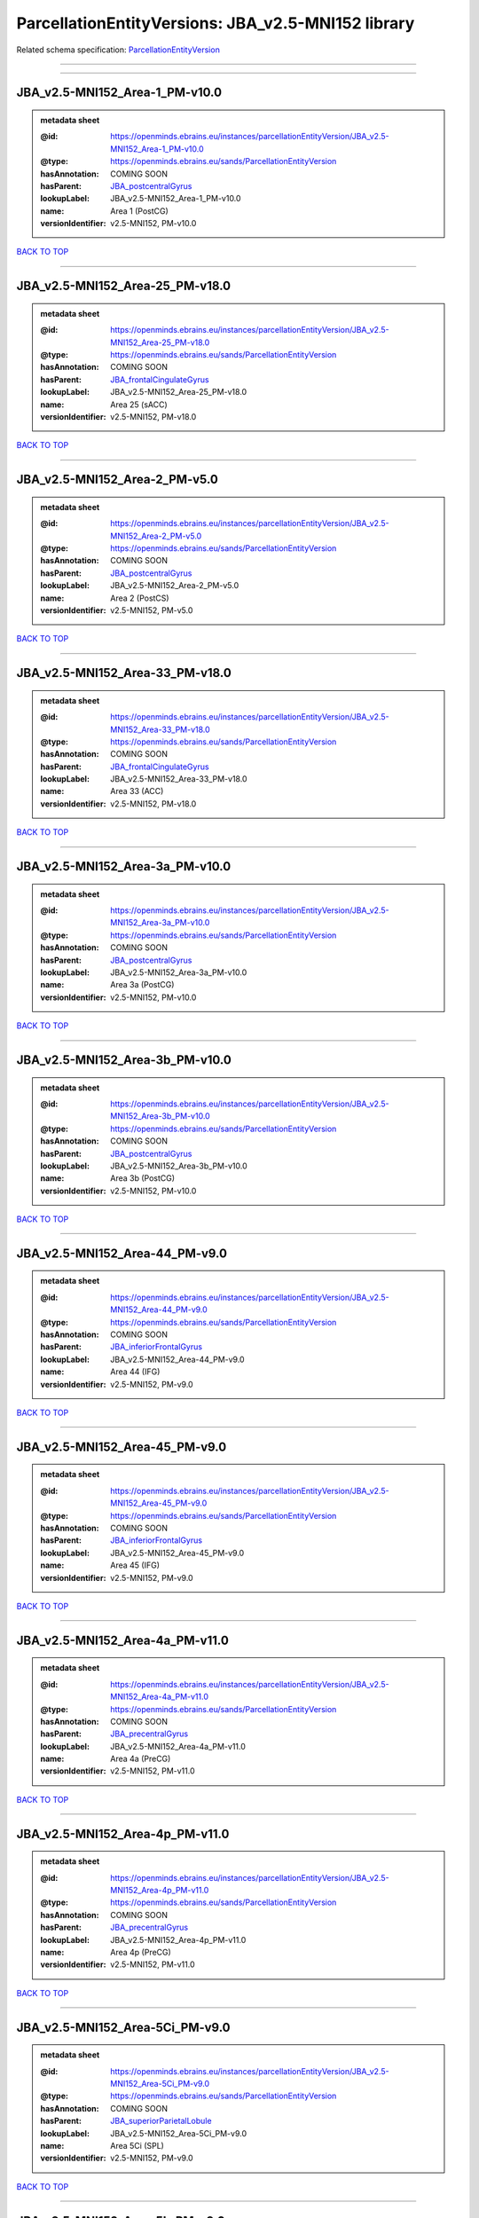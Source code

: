 ###################################################
ParcellationEntityVersions: JBA_v2.5-MNI152 library
###################################################

Related schema specification: `ParcellationEntityVersion <https://openminds-documentation.readthedocs.io/en/latest/schema_specifications/SANDS/atlas/parcellationEntityVersion.html>`_

------------

------------

JBA_v2.5-MNI152_Area-1_PM-v10.0
-------------------------------

.. admonition:: metadata sheet

   :@id: https://openminds.ebrains.eu/instances/parcellationEntityVersion/JBA_v2.5-MNI152_Area-1_PM-v10.0
   :@type: https://openminds.ebrains.eu/sands/ParcellationEntityVersion
   :hasAnnotation: COMING SOON
   :hasParent: `JBA_postcentralGyrus <https://openminds-documentation.readthedocs.io/en/latest/instance_libraries/parcellationEntities/JBA.html#jba-postcentralgyrus>`_
   :lookupLabel: JBA_v2.5-MNI152_Area-1_PM-v10.0
   :name: Area 1 (PostCG)
   :versionIdentifier: v2.5-MNI152, PM-v10.0

`BACK TO TOP <ParcellationEntityVersions: JBA_v2.5-MNI152 library_>`_

------------

JBA_v2.5-MNI152_Area-25_PM-v18.0
--------------------------------

.. admonition:: metadata sheet

   :@id: https://openminds.ebrains.eu/instances/parcellationEntityVersion/JBA_v2.5-MNI152_Area-25_PM-v18.0
   :@type: https://openminds.ebrains.eu/sands/ParcellationEntityVersion
   :hasAnnotation: COMING SOON
   :hasParent: `JBA_frontalCingulateGyrus <https://openminds-documentation.readthedocs.io/en/latest/instance_libraries/parcellationEntities/JBA.html#jba-frontalcingulategyrus>`_
   :lookupLabel: JBA_v2.5-MNI152_Area-25_PM-v18.0
   :name: Area 25 (sACC)
   :versionIdentifier: v2.5-MNI152, PM-v18.0

`BACK TO TOP <ParcellationEntityVersions: JBA_v2.5-MNI152 library_>`_

------------

JBA_v2.5-MNI152_Area-2_PM-v5.0
------------------------------

.. admonition:: metadata sheet

   :@id: https://openminds.ebrains.eu/instances/parcellationEntityVersion/JBA_v2.5-MNI152_Area-2_PM-v5.0
   :@type: https://openminds.ebrains.eu/sands/ParcellationEntityVersion
   :hasAnnotation: COMING SOON
   :hasParent: `JBA_postcentralGyrus <https://openminds-documentation.readthedocs.io/en/latest/instance_libraries/parcellationEntities/JBA.html#jba-postcentralgyrus>`_
   :lookupLabel: JBA_v2.5-MNI152_Area-2_PM-v5.0
   :name: Area 2 (PostCS)
   :versionIdentifier: v2.5-MNI152, PM-v5.0

`BACK TO TOP <ParcellationEntityVersions: JBA_v2.5-MNI152 library_>`_

------------

JBA_v2.5-MNI152_Area-33_PM-v18.0
--------------------------------

.. admonition:: metadata sheet

   :@id: https://openminds.ebrains.eu/instances/parcellationEntityVersion/JBA_v2.5-MNI152_Area-33_PM-v18.0
   :@type: https://openminds.ebrains.eu/sands/ParcellationEntityVersion
   :hasAnnotation: COMING SOON
   :hasParent: `JBA_frontalCingulateGyrus <https://openminds-documentation.readthedocs.io/en/latest/instance_libraries/parcellationEntities/JBA.html#jba-frontalcingulategyrus>`_
   :lookupLabel: JBA_v2.5-MNI152_Area-33_PM-v18.0
   :name: Area 33 (ACC)
   :versionIdentifier: v2.5-MNI152, PM-v18.0

`BACK TO TOP <ParcellationEntityVersions: JBA_v2.5-MNI152 library_>`_

------------

JBA_v2.5-MNI152_Area-3a_PM-v10.0
--------------------------------

.. admonition:: metadata sheet

   :@id: https://openminds.ebrains.eu/instances/parcellationEntityVersion/JBA_v2.5-MNI152_Area-3a_PM-v10.0
   :@type: https://openminds.ebrains.eu/sands/ParcellationEntityVersion
   :hasAnnotation: COMING SOON
   :hasParent: `JBA_postcentralGyrus <https://openminds-documentation.readthedocs.io/en/latest/instance_libraries/parcellationEntities/JBA.html#jba-postcentralgyrus>`_
   :lookupLabel: JBA_v2.5-MNI152_Area-3a_PM-v10.0
   :name: Area 3a (PostCG)
   :versionIdentifier: v2.5-MNI152, PM-v10.0

`BACK TO TOP <ParcellationEntityVersions: JBA_v2.5-MNI152 library_>`_

------------

JBA_v2.5-MNI152_Area-3b_PM-v10.0
--------------------------------

.. admonition:: metadata sheet

   :@id: https://openminds.ebrains.eu/instances/parcellationEntityVersion/JBA_v2.5-MNI152_Area-3b_PM-v10.0
   :@type: https://openminds.ebrains.eu/sands/ParcellationEntityVersion
   :hasAnnotation: COMING SOON
   :hasParent: `JBA_postcentralGyrus <https://openminds-documentation.readthedocs.io/en/latest/instance_libraries/parcellationEntities/JBA.html#jba-postcentralgyrus>`_
   :lookupLabel: JBA_v2.5-MNI152_Area-3b_PM-v10.0
   :name: Area 3b (PostCG)
   :versionIdentifier: v2.5-MNI152, PM-v10.0

`BACK TO TOP <ParcellationEntityVersions: JBA_v2.5-MNI152 library_>`_

------------

JBA_v2.5-MNI152_Area-44_PM-v9.0
-------------------------------

.. admonition:: metadata sheet

   :@id: https://openminds.ebrains.eu/instances/parcellationEntityVersion/JBA_v2.5-MNI152_Area-44_PM-v9.0
   :@type: https://openminds.ebrains.eu/sands/ParcellationEntityVersion
   :hasAnnotation: COMING SOON
   :hasParent: `JBA_inferiorFrontalGyrus <https://openminds-documentation.readthedocs.io/en/latest/instance_libraries/parcellationEntities/JBA.html#jba-inferiorfrontalgyrus>`_
   :lookupLabel: JBA_v2.5-MNI152_Area-44_PM-v9.0
   :name: Area 44 (IFG)
   :versionIdentifier: v2.5-MNI152, PM-v9.0

`BACK TO TOP <ParcellationEntityVersions: JBA_v2.5-MNI152 library_>`_

------------

JBA_v2.5-MNI152_Area-45_PM-v9.0
-------------------------------

.. admonition:: metadata sheet

   :@id: https://openminds.ebrains.eu/instances/parcellationEntityVersion/JBA_v2.5-MNI152_Area-45_PM-v9.0
   :@type: https://openminds.ebrains.eu/sands/ParcellationEntityVersion
   :hasAnnotation: COMING SOON
   :hasParent: `JBA_inferiorFrontalGyrus <https://openminds-documentation.readthedocs.io/en/latest/instance_libraries/parcellationEntities/JBA.html#jba-inferiorfrontalgyrus>`_
   :lookupLabel: JBA_v2.5-MNI152_Area-45_PM-v9.0
   :name: Area 45 (IFG)
   :versionIdentifier: v2.5-MNI152, PM-v9.0

`BACK TO TOP <ParcellationEntityVersions: JBA_v2.5-MNI152 library_>`_

------------

JBA_v2.5-MNI152_Area-4a_PM-v11.0
--------------------------------

.. admonition:: metadata sheet

   :@id: https://openminds.ebrains.eu/instances/parcellationEntityVersion/JBA_v2.5-MNI152_Area-4a_PM-v11.0
   :@type: https://openminds.ebrains.eu/sands/ParcellationEntityVersion
   :hasAnnotation: COMING SOON
   :hasParent: `JBA_precentralGyrus <https://openminds-documentation.readthedocs.io/en/latest/instance_libraries/parcellationEntities/JBA.html#jba-precentralgyrus>`_
   :lookupLabel: JBA_v2.5-MNI152_Area-4a_PM-v11.0
   :name: Area 4a (PreCG)
   :versionIdentifier: v2.5-MNI152, PM-v11.0

`BACK TO TOP <ParcellationEntityVersions: JBA_v2.5-MNI152 library_>`_

------------

JBA_v2.5-MNI152_Area-4p_PM-v11.0
--------------------------------

.. admonition:: metadata sheet

   :@id: https://openminds.ebrains.eu/instances/parcellationEntityVersion/JBA_v2.5-MNI152_Area-4p_PM-v11.0
   :@type: https://openminds.ebrains.eu/sands/ParcellationEntityVersion
   :hasAnnotation: COMING SOON
   :hasParent: `JBA_precentralGyrus <https://openminds-documentation.readthedocs.io/en/latest/instance_libraries/parcellationEntities/JBA.html#jba-precentralgyrus>`_
   :lookupLabel: JBA_v2.5-MNI152_Area-4p_PM-v11.0
   :name: Area 4p (PreCG)
   :versionIdentifier: v2.5-MNI152, PM-v11.0

`BACK TO TOP <ParcellationEntityVersions: JBA_v2.5-MNI152 library_>`_

------------

JBA_v2.5-MNI152_Area-5Ci_PM-v9.0
--------------------------------

.. admonition:: metadata sheet

   :@id: https://openminds.ebrains.eu/instances/parcellationEntityVersion/JBA_v2.5-MNI152_Area-5Ci_PM-v9.0
   :@type: https://openminds.ebrains.eu/sands/ParcellationEntityVersion
   :hasAnnotation: COMING SOON
   :hasParent: `JBA_superiorParietalLobule <https://openminds-documentation.readthedocs.io/en/latest/instance_libraries/parcellationEntities/JBA.html#jba-superiorparietallobule>`_
   :lookupLabel: JBA_v2.5-MNI152_Area-5Ci_PM-v9.0
   :name: Area 5Ci (SPL)
   :versionIdentifier: v2.5-MNI152, PM-v9.0

`BACK TO TOP <ParcellationEntityVersions: JBA_v2.5-MNI152 library_>`_

------------

JBA_v2.5-MNI152_Area-5L_PM-v9.0
-------------------------------

.. admonition:: metadata sheet

   :@id: https://openminds.ebrains.eu/instances/parcellationEntityVersion/JBA_v2.5-MNI152_Area-5L_PM-v9.0
   :@type: https://openminds.ebrains.eu/sands/ParcellationEntityVersion
   :hasAnnotation: COMING SOON
   :hasParent: `JBA_superiorParietalLobule <https://openminds-documentation.readthedocs.io/en/latest/instance_libraries/parcellationEntities/JBA.html#jba-superiorparietallobule>`_
   :lookupLabel: JBA_v2.5-MNI152_Area-5L_PM-v9.0
   :name: Area 5L (SPL)
   :versionIdentifier: v2.5-MNI152, PM-v9.0

`BACK TO TOP <ParcellationEntityVersions: JBA_v2.5-MNI152 library_>`_

------------

JBA_v2.5-MNI152_Area-5M_PM-v9.0
-------------------------------

.. admonition:: metadata sheet

   :@id: https://openminds.ebrains.eu/instances/parcellationEntityVersion/JBA_v2.5-MNI152_Area-5M_PM-v9.0
   :@type: https://openminds.ebrains.eu/sands/ParcellationEntityVersion
   :hasAnnotation: COMING SOON
   :hasParent: `JBA_superiorParietalLobule <https://openminds-documentation.readthedocs.io/en/latest/instance_libraries/parcellationEntities/JBA.html#jba-superiorparietallobule>`_
   :lookupLabel: JBA_v2.5-MNI152_Area-5M_PM-v9.0
   :name: Area 5M (SPL)
   :versionIdentifier: v2.5-MNI152, PM-v9.0

`BACK TO TOP <ParcellationEntityVersions: JBA_v2.5-MNI152 library_>`_

------------

JBA_v2.5-MNI152_Area-6d1_PM-v5.0
--------------------------------

.. admonition:: metadata sheet

   :@id: https://openminds.ebrains.eu/instances/parcellationEntityVersion/JBA_v2.5-MNI152_Area-6d1_PM-v5.0
   :@type: https://openminds.ebrains.eu/sands/ParcellationEntityVersion
   :hasAnnotation: COMING SOON
   :hasParent: `JBA_dorsalPrecentralGyrus <https://openminds-documentation.readthedocs.io/en/latest/instance_libraries/parcellationEntities/JBA.html#jba-dorsalprecentralgyrus>`_
   :lookupLabel: JBA_v2.5-MNI152_Area-6d1_PM-v5.0
   :name: Area 6d1 (PreCG)
   :versionIdentifier: v2.5-MNI152, PM-v5.0

`BACK TO TOP <ParcellationEntityVersions: JBA_v2.5-MNI152 library_>`_

------------

JBA_v2.5-MNI152_Area-6d2_PM-v5.0
--------------------------------

.. admonition:: metadata sheet

   :@id: https://openminds.ebrains.eu/instances/parcellationEntityVersion/JBA_v2.5-MNI152_Area-6d2_PM-v5.0
   :@type: https://openminds.ebrains.eu/sands/ParcellationEntityVersion
   :hasAnnotation: COMING SOON
   :hasParent: `JBA_dorsalPrecentralGyrus <https://openminds-documentation.readthedocs.io/en/latest/instance_libraries/parcellationEntities/JBA.html#jba-dorsalprecentralgyrus>`_
   :lookupLabel: JBA_v2.5-MNI152_Area-6d2_PM-v5.0
   :name: Area 6d2 (PreCG)
   :versionIdentifier: v2.5-MNI152, PM-v5.0

`BACK TO TOP <ParcellationEntityVersions: JBA_v2.5-MNI152 library_>`_

------------

JBA_v2.5-MNI152_Area-6d3_PM-v5.0
--------------------------------

.. admonition:: metadata sheet

   :@id: https://openminds.ebrains.eu/instances/parcellationEntityVersion/JBA_v2.5-MNI152_Area-6d3_PM-v5.0
   :@type: https://openminds.ebrains.eu/sands/ParcellationEntityVersion
   :hasAnnotation: COMING SOON
   :hasParent: `JBA_superiorFrontalSulcus <https://openminds-documentation.readthedocs.io/en/latest/instance_libraries/parcellationEntities/JBA.html#jba-superiorfrontalsulcus>`_
   :lookupLabel: JBA_v2.5-MNI152_Area-6d3_PM-v5.0
   :name: Area 6d3 (SFS)
   :versionIdentifier: v2.5-MNI152, PM-v5.0

`BACK TO TOP <ParcellationEntityVersions: JBA_v2.5-MNI152 library_>`_

------------

JBA_v2.5-MNI152_Area-6ma_PM-v10.0
---------------------------------

.. admonition:: metadata sheet

   :@id: https://openminds.ebrains.eu/instances/parcellationEntityVersion/JBA_v2.5-MNI152_Area-6ma_PM-v10.0
   :@type: https://openminds.ebrains.eu/sands/ParcellationEntityVersion
   :hasAnnotation: COMING SOON
   :hasParent: `JBA_posteriorMedialSuperiorFrontalGyrus <https://openminds-documentation.readthedocs.io/en/latest/instance_libraries/parcellationEntities/JBA.html#jba-posteriormedialsuperiorfrontalgyrus>`_
   :lookupLabel: JBA_v2.5-MNI152_Area-6ma_PM-v10.0
   :name: Area 6ma (preSMA, mesial SFG)
   :versionIdentifier: v2.5-MNI152, PM-v10.0

`BACK TO TOP <ParcellationEntityVersions: JBA_v2.5-MNI152 library_>`_

------------

JBA_v2.5-MNI152_Area-6mp_PM-v10.0
---------------------------------

.. admonition:: metadata sheet

   :@id: https://openminds.ebrains.eu/instances/parcellationEntityVersion/JBA_v2.5-MNI152_Area-6mp_PM-v10.0
   :@type: https://openminds.ebrains.eu/sands/ParcellationEntityVersion
   :hasAnnotation: COMING SOON
   :hasParent: `JBA_mesialPrecentralGyrus <https://openminds-documentation.readthedocs.io/en/latest/instance_libraries/parcellationEntities/JBA.html#jba-mesialprecentralgyrus>`_
   :lookupLabel: JBA_v2.5-MNI152_Area-6mp_PM-v10.0
   :name: Area 6mp (SMA, mesial SFG)
   :versionIdentifier: v2.5-MNI152, PM-v10.0

`BACK TO TOP <ParcellationEntityVersions: JBA_v2.5-MNI152 library_>`_

------------

JBA_v2.5-MNI152_Area-7A_PM-v9.0
-------------------------------

.. admonition:: metadata sheet

   :@id: https://openminds.ebrains.eu/instances/parcellationEntityVersion/JBA_v2.5-MNI152_Area-7A_PM-v9.0
   :@type: https://openminds.ebrains.eu/sands/ParcellationEntityVersion
   :hasAnnotation: COMING SOON
   :hasParent: `JBA_superiorParietalLobule <https://openminds-documentation.readthedocs.io/en/latest/instance_libraries/parcellationEntities/JBA.html#jba-superiorparietallobule>`_
   :lookupLabel: JBA_v2.5-MNI152_Area-7A_PM-v9.0
   :name: Area 7A (SPL)
   :versionIdentifier: v2.5-MNI152, PM-v9.0

`BACK TO TOP <ParcellationEntityVersions: JBA_v2.5-MNI152 library_>`_

------------

JBA_v2.5-MNI152_Area-7M_PM-v9.0
-------------------------------

.. admonition:: metadata sheet

   :@id: https://openminds.ebrains.eu/instances/parcellationEntityVersion/JBA_v2.5-MNI152_Area-7M_PM-v9.0
   :@type: https://openminds.ebrains.eu/sands/ParcellationEntityVersion
   :hasAnnotation: COMING SOON
   :hasParent: `JBA_superiorParietalLobule <https://openminds-documentation.readthedocs.io/en/latest/instance_libraries/parcellationEntities/JBA.html#jba-superiorparietallobule>`_
   :lookupLabel: JBA_v2.5-MNI152_Area-7M_PM-v9.0
   :name: Area 7M (SPL)
   :versionIdentifier: v2.5-MNI152, PM-v9.0

`BACK TO TOP <ParcellationEntityVersions: JBA_v2.5-MNI152 library_>`_

------------

JBA_v2.5-MNI152_Area-7PC_PM-v9.0
--------------------------------

.. admonition:: metadata sheet

   :@id: https://openminds.ebrains.eu/instances/parcellationEntityVersion/JBA_v2.5-MNI152_Area-7PC_PM-v9.0
   :@type: https://openminds.ebrains.eu/sands/ParcellationEntityVersion
   :hasAnnotation: COMING SOON
   :hasParent: `JBA_superiorParietalLobule <https://openminds-documentation.readthedocs.io/en/latest/instance_libraries/parcellationEntities/JBA.html#jba-superiorparietallobule>`_
   :lookupLabel: JBA_v2.5-MNI152_Area-7PC_PM-v9.0
   :name: Area 7PC (SPL)
   :versionIdentifier: v2.5-MNI152, PM-v9.0

`BACK TO TOP <ParcellationEntityVersions: JBA_v2.5-MNI152 library_>`_

------------

JBA_v2.5-MNI152_Area-7P_PM-v9.0
-------------------------------

.. admonition:: metadata sheet

   :@id: https://openminds.ebrains.eu/instances/parcellationEntityVersion/JBA_v2.5-MNI152_Area-7P_PM-v9.0
   :@type: https://openminds.ebrains.eu/sands/ParcellationEntityVersion
   :hasAnnotation: COMING SOON
   :hasParent: `JBA_superiorParietalLobule <https://openminds-documentation.readthedocs.io/en/latest/instance_libraries/parcellationEntities/JBA.html#jba-superiorparietallobule>`_
   :lookupLabel: JBA_v2.5-MNI152_Area-7P_PM-v9.0
   :name: Area 7P (SPL)
   :versionIdentifier: v2.5-MNI152, PM-v9.0

`BACK TO TOP <ParcellationEntityVersions: JBA_v2.5-MNI152 library_>`_

------------

JBA_v2.5-MNI152_Area-FG1_PM-v3.0
--------------------------------

.. admonition:: metadata sheet

   :@id: https://openminds.ebrains.eu/instances/parcellationEntityVersion/JBA_v2.5-MNI152_Area-FG1_PM-v3.0
   :@type: https://openminds.ebrains.eu/sands/ParcellationEntityVersion
   :hasAnnotation: COMING SOON
   :hasParent: `JBA_fusiformGyrus <https://openminds-documentation.readthedocs.io/en/latest/instance_libraries/parcellationEntities/JBA.html#jba-fusiformgyrus>`_
   :lookupLabel: JBA_v2.5-MNI152_Area-FG1_PM-v3.0
   :name: Area FG1 (FusG)
   :versionIdentifier: v2.5-MNI152, PM-v3.0

`BACK TO TOP <ParcellationEntityVersions: JBA_v2.5-MNI152 library_>`_

------------

JBA_v2.5-MNI152_Area-FG2_PM-v3.0
--------------------------------

.. admonition:: metadata sheet

   :@id: https://openminds.ebrains.eu/instances/parcellationEntityVersion/JBA_v2.5-MNI152_Area-FG2_PM-v3.0
   :@type: https://openminds.ebrains.eu/sands/ParcellationEntityVersion
   :hasAnnotation: COMING SOON
   :hasParent: `JBA_fusiformGyrus <https://openminds-documentation.readthedocs.io/en/latest/instance_libraries/parcellationEntities/JBA.html#jba-fusiformgyrus>`_
   :lookupLabel: JBA_v2.5-MNI152_Area-FG2_PM-v3.0
   :name: Area FG2 (FusG)
   :versionIdentifier: v2.5-MNI152, PM-v3.0

`BACK TO TOP <ParcellationEntityVersions: JBA_v2.5-MNI152 library_>`_

------------

JBA_v2.5-MNI152_Area-FG3_PM-v7.0
--------------------------------

.. admonition:: metadata sheet

   :@id: https://openminds.ebrains.eu/instances/parcellationEntityVersion/JBA_v2.5-MNI152_Area-FG3_PM-v7.0
   :@type: https://openminds.ebrains.eu/sands/ParcellationEntityVersion
   :hasAnnotation: COMING SOON
   :hasParent: `JBA_fusiformGyrus <https://openminds-documentation.readthedocs.io/en/latest/instance_libraries/parcellationEntities/JBA.html#jba-fusiformgyrus>`_
   :lookupLabel: JBA_v2.5-MNI152_Area-FG3_PM-v7.0
   :name: Area FG3 (FusG)
   :versionIdentifier: v2.5-MNI152, PM-v7.0

`BACK TO TOP <ParcellationEntityVersions: JBA_v2.5-MNI152 library_>`_

------------

JBA_v2.5-MNI152_Area-FG4_PM-v7.0
--------------------------------

.. admonition:: metadata sheet

   :@id: https://openminds.ebrains.eu/instances/parcellationEntityVersion/JBA_v2.5-MNI152_Area-FG4_PM-v7.0
   :@type: https://openminds.ebrains.eu/sands/ParcellationEntityVersion
   :hasAnnotation: COMING SOON
   :hasParent: `JBA_fusiformGyrus <https://openminds-documentation.readthedocs.io/en/latest/instance_libraries/parcellationEntities/JBA.html#jba-fusiformgyrus>`_
   :lookupLabel: JBA_v2.5-MNI152_Area-FG4_PM-v7.0
   :name: Area FG4 (FusG)
   :versionIdentifier: v2.5-MNI152, PM-v7.0

`BACK TO TOP <ParcellationEntityVersions: JBA_v2.5-MNI152 library_>`_

------------

JBA_v2.5-MNI152_Area-Fo1_PM-v5.0
--------------------------------

.. admonition:: metadata sheet

   :@id: https://openminds.ebrains.eu/instances/parcellationEntityVersion/JBA_v2.5-MNI152_Area-Fo1_PM-v5.0
   :@type: https://openminds.ebrains.eu/sands/ParcellationEntityVersion
   :hasAnnotation: COMING SOON
   :hasParent: `JBA_medialOrbitofrontalCortex <https://openminds-documentation.readthedocs.io/en/latest/instance_libraries/parcellationEntities/JBA.html#jba-medialorbitofrontalcortex>`_
   :lookupLabel: JBA_v2.5-MNI152_Area-Fo1_PM-v5.0
   :name: Area Fo1 (OFC)
   :versionIdentifier: v2.5-MNI152, PM-v5.0

`BACK TO TOP <ParcellationEntityVersions: JBA_v2.5-MNI152 library_>`_

------------

JBA_v2.5-MNI152_Area-Fo2_PM-v5.0
--------------------------------

.. admonition:: metadata sheet

   :@id: https://openminds.ebrains.eu/instances/parcellationEntityVersion/JBA_v2.5-MNI152_Area-Fo2_PM-v5.0
   :@type: https://openminds.ebrains.eu/sands/ParcellationEntityVersion
   :hasAnnotation: COMING SOON
   :hasParent: `JBA_medialOrbitofrontalCortex <https://openminds-documentation.readthedocs.io/en/latest/instance_libraries/parcellationEntities/JBA.html#jba-medialorbitofrontalcortex>`_
   :lookupLabel: JBA_v2.5-MNI152_Area-Fo2_PM-v5.0
   :name: Area Fo2 (OFC)
   :versionIdentifier: v2.5-MNI152, PM-v5.0

`BACK TO TOP <ParcellationEntityVersions: JBA_v2.5-MNI152 library_>`_

------------

JBA_v2.5-MNI152_Area-Fo3_PM-v5.0
--------------------------------

.. admonition:: metadata sheet

   :@id: https://openminds.ebrains.eu/instances/parcellationEntityVersion/JBA_v2.5-MNI152_Area-Fo3_PM-v5.0
   :@type: https://openminds.ebrains.eu/sands/ParcellationEntityVersion
   :hasAnnotation: COMING SOON
   :hasParent: `JBA_medialOrbitofrontalCortex <https://openminds-documentation.readthedocs.io/en/latest/instance_libraries/parcellationEntities/JBA.html#jba-medialorbitofrontalcortex>`_
   :lookupLabel: JBA_v2.5-MNI152_Area-Fo3_PM-v5.0
   :name: Area Fo3 (OFC)
   :versionIdentifier: v2.5-MNI152, PM-v5.0

`BACK TO TOP <ParcellationEntityVersions: JBA_v2.5-MNI152 library_>`_

------------

JBA_v2.5-MNI152_Area-Fo4_PM-v3.0
--------------------------------

.. admonition:: metadata sheet

   :@id: https://openminds.ebrains.eu/instances/parcellationEntityVersion/JBA_v2.5-MNI152_Area-Fo4_PM-v3.0
   :@type: https://openminds.ebrains.eu/sands/ParcellationEntityVersion
   :hasAnnotation: COMING SOON
   :hasParent: `JBA_lateralOrbitofrontalCortex <https://openminds-documentation.readthedocs.io/en/latest/instance_libraries/parcellationEntities/JBA.html#jba-lateralorbitofrontalcortex>`_
   :lookupLabel: JBA_v2.5-MNI152_Area-Fo4_PM-v3.0
   :name: Area Fo4 (OFC)
   :versionIdentifier: v2.5-MNI152, PM-v3.0

`BACK TO TOP <ParcellationEntityVersions: JBA_v2.5-MNI152 library_>`_

------------

JBA_v2.5-MNI152_Area-Fo5_PM-v3.0
--------------------------------

.. admonition:: metadata sheet

   :@id: https://openminds.ebrains.eu/instances/parcellationEntityVersion/JBA_v2.5-MNI152_Area-Fo5_PM-v3.0
   :@type: https://openminds.ebrains.eu/sands/ParcellationEntityVersion
   :hasAnnotation: COMING SOON
   :hasParent: `JBA_lateralOrbitofrontalCortex <https://openminds-documentation.readthedocs.io/en/latest/instance_libraries/parcellationEntities/JBA.html#jba-lateralorbitofrontalcortex>`_
   :lookupLabel: JBA_v2.5-MNI152_Area-Fo5_PM-v3.0
   :name: Area Fo5 (OFC)
   :versionIdentifier: v2.5-MNI152, PM-v3.0

`BACK TO TOP <ParcellationEntityVersions: JBA_v2.5-MNI152 library_>`_

------------

JBA_v2.5-MNI152_Area-Fo6_PM-v3.0
--------------------------------

.. admonition:: metadata sheet

   :@id: https://openminds.ebrains.eu/instances/parcellationEntityVersion/JBA_v2.5-MNI152_Area-Fo6_PM-v3.0
   :@type: https://openminds.ebrains.eu/sands/ParcellationEntityVersion
   :hasAnnotation: COMING SOON
   :hasParent: `JBA_lateralOrbitofrontalCortex <https://openminds-documentation.readthedocs.io/en/latest/instance_libraries/parcellationEntities/JBA.html#jba-lateralorbitofrontalcortex>`_
   :lookupLabel: JBA_v2.5-MNI152_Area-Fo6_PM-v3.0
   :name: Area Fo6 (OFC)
   :versionIdentifier: v2.5-MNI152, PM-v3.0

`BACK TO TOP <ParcellationEntityVersions: JBA_v2.5-MNI152 library_>`_

------------

JBA_v2.5-MNI152_Area-Fo7_PM-v3.0
--------------------------------

.. admonition:: metadata sheet

   :@id: https://openminds.ebrains.eu/instances/parcellationEntityVersion/JBA_v2.5-MNI152_Area-Fo7_PM-v3.0
   :@type: https://openminds.ebrains.eu/sands/ParcellationEntityVersion
   :hasAnnotation: COMING SOON
   :hasParent: `JBA_lateralOrbitofrontalCortex <https://openminds-documentation.readthedocs.io/en/latest/instance_libraries/parcellationEntities/JBA.html#jba-lateralorbitofrontalcortex>`_
   :lookupLabel: JBA_v2.5-MNI152_Area-Fo7_PM-v3.0
   :name: Area Fo7 (OFC)
   :versionIdentifier: v2.5-MNI152, PM-v3.0

`BACK TO TOP <ParcellationEntityVersions: JBA_v2.5-MNI152 library_>`_

------------

JBA_v2.5-MNI152_Area-Fp1_PM-v4.0
--------------------------------

.. admonition:: metadata sheet

   :@id: https://openminds.ebrains.eu/instances/parcellationEntityVersion/JBA_v2.5-MNI152_Area-Fp1_PM-v4.0
   :@type: https://openminds.ebrains.eu/sands/ParcellationEntityVersion
   :hasAnnotation: COMING SOON
   :hasParent: `JBA_frontalPole <https://openminds-documentation.readthedocs.io/en/latest/instance_libraries/parcellationEntities/JBA.html#jba-frontalpole>`_
   :lookupLabel: JBA_v2.5-MNI152_Area-Fp1_PM-v4.0
   :name: Area Fp1 (FPole)
   :versionIdentifier: v2.5-MNI152, PM-v4.0

`BACK TO TOP <ParcellationEntityVersions: JBA_v2.5-MNI152 library_>`_

------------

JBA_v2.5-MNI152_Area-Fp2_PM-v4.0
--------------------------------

.. admonition:: metadata sheet

   :@id: https://openminds.ebrains.eu/instances/parcellationEntityVersion/JBA_v2.5-MNI152_Area-Fp2_PM-v4.0
   :@type: https://openminds.ebrains.eu/sands/ParcellationEntityVersion
   :hasAnnotation: COMING SOON
   :hasParent: `JBA_frontalPole <https://openminds-documentation.readthedocs.io/en/latest/instance_libraries/parcellationEntities/JBA.html#jba-frontalpole>`_
   :lookupLabel: JBA_v2.5-MNI152_Area-Fp2_PM-v4.0
   :name: Area Fp2 (FPole)
   :versionIdentifier: v2.5-MNI152, PM-v4.0

`BACK TO TOP <ParcellationEntityVersions: JBA_v2.5-MNI152 library_>`_

------------

JBA_v2.5-MNI152_Area-Ia_PM-v4.0
-------------------------------

.. admonition:: metadata sheet

   :@id: https://openminds.ebrains.eu/instances/parcellationEntityVersion/JBA_v2.5-MNI152_Area-Ia_PM-v4.0
   :@type: https://openminds.ebrains.eu/sands/ParcellationEntityVersion
   :hasAnnotation: COMING SOON
   :hasParent: `JBA_agranularInsula <https://openminds-documentation.readthedocs.io/en/latest/instance_libraries/parcellationEntities/JBA.html#jba-agranularinsula>`_
   :lookupLabel: JBA_v2.5-MNI152_Area-Ia_PM-v4.0
   :name: Area Ia (Insula)
   :versionIdentifier: v2.5-MNI152, PM-v4.0

`BACK TO TOP <ParcellationEntityVersions: JBA_v2.5-MNI152 library_>`_

------------

JBA_v2.5-MNI152_Area-Id1_PM-v14.0
---------------------------------

.. admonition:: metadata sheet

   :@id: https://openminds.ebrains.eu/instances/parcellationEntityVersion/JBA_v2.5-MNI152_Area-Id1_PM-v14.0
   :@type: https://openminds.ebrains.eu/sands/ParcellationEntityVersion
   :hasAnnotation: COMING SOON
   :hasParent: `JBA_dysgranularInsula <https://openminds-documentation.readthedocs.io/en/latest/instance_libraries/parcellationEntities/JBA.html#jba-dysgranularinsula>`_
   :lookupLabel: JBA_v2.5-MNI152_Area-Id1_PM-v14.0
   :name: Area Id1 (Insula)
   :versionIdentifier: v2.5-MNI152, PM-v14.0

`BACK TO TOP <ParcellationEntityVersions: JBA_v2.5-MNI152 library_>`_

------------

JBA_v2.5-MNI152_Area-Id2_PM-v8.0
--------------------------------

.. admonition:: metadata sheet

   :@id: https://openminds.ebrains.eu/instances/parcellationEntityVersion/JBA_v2.5-MNI152_Area-Id2_PM-v8.0
   :@type: https://openminds.ebrains.eu/sands/ParcellationEntityVersion
   :hasAnnotation: COMING SOON
   :hasParent: `JBA_dysgranularInsula <https://openminds-documentation.readthedocs.io/en/latest/instance_libraries/parcellationEntities/JBA.html#jba-dysgranularinsula>`_
   :lookupLabel: JBA_v2.5-MNI152_Area-Id2_PM-v8.0
   :name: Area Id2 (Insula)
   :versionIdentifier: v2.5-MNI152, PM-v8.0

`BACK TO TOP <ParcellationEntityVersions: JBA_v2.5-MNI152 library_>`_

------------

JBA_v2.5-MNI152_Area-Id3_PM-v8.0
--------------------------------

.. admonition:: metadata sheet

   :@id: https://openminds.ebrains.eu/instances/parcellationEntityVersion/JBA_v2.5-MNI152_Area-Id3_PM-v8.0
   :@type: https://openminds.ebrains.eu/sands/ParcellationEntityVersion
   :hasAnnotation: COMING SOON
   :hasParent: `JBA_dysgranularInsula <https://openminds-documentation.readthedocs.io/en/latest/instance_libraries/parcellationEntities/JBA.html#jba-dysgranularinsula>`_
   :lookupLabel: JBA_v2.5-MNI152_Area-Id3_PM-v8.0
   :name: Area Id3 (Insula)
   :versionIdentifier: v2.5-MNI152, PM-v8.0

`BACK TO TOP <ParcellationEntityVersions: JBA_v2.5-MNI152 library_>`_

------------

JBA_v2.5-MNI152_Area-Id4_PM-v4.0
--------------------------------

.. admonition:: metadata sheet

   :@id: https://openminds.ebrains.eu/instances/parcellationEntityVersion/JBA_v2.5-MNI152_Area-Id4_PM-v4.0
   :@type: https://openminds.ebrains.eu/sands/ParcellationEntityVersion
   :hasAnnotation: COMING SOON
   :hasParent: `JBA_dysgranularInsula <https://openminds-documentation.readthedocs.io/en/latest/instance_libraries/parcellationEntities/JBA.html#jba-dysgranularinsula>`_
   :lookupLabel: JBA_v2.5-MNI152_Area-Id4_PM-v4.0
   :name: Area Id4 (Insula)
   :versionIdentifier: v2.5-MNI152, PM-v4.0

`BACK TO TOP <ParcellationEntityVersions: JBA_v2.5-MNI152 library_>`_

------------

JBA_v2.5-MNI152_Area-Id5_PM-v4.0
--------------------------------

.. admonition:: metadata sheet

   :@id: https://openminds.ebrains.eu/instances/parcellationEntityVersion/JBA_v2.5-MNI152_Area-Id5_PM-v4.0
   :@type: https://openminds.ebrains.eu/sands/ParcellationEntityVersion
   :hasAnnotation: COMING SOON
   :hasParent: `JBA_dysgranularInsula <https://openminds-documentation.readthedocs.io/en/latest/instance_libraries/parcellationEntities/JBA.html#jba-dysgranularinsula>`_
   :lookupLabel: JBA_v2.5-MNI152_Area-Id5_PM-v4.0
   :name: Area Id5 (Insula)
   :versionIdentifier: v2.5-MNI152, PM-v4.0

`BACK TO TOP <ParcellationEntityVersions: JBA_v2.5-MNI152 library_>`_

------------

JBA_v2.5-MNI152_Area-Id6_PM-v4.0
--------------------------------

.. admonition:: metadata sheet

   :@id: https://openminds.ebrains.eu/instances/parcellationEntityVersion/JBA_v2.5-MNI152_Area-Id6_PM-v4.0
   :@type: https://openminds.ebrains.eu/sands/ParcellationEntityVersion
   :hasAnnotation: COMING SOON
   :hasParent: `JBA_dysgranularInsula <https://openminds-documentation.readthedocs.io/en/latest/instance_libraries/parcellationEntities/JBA.html#jba-dysgranularinsula>`_
   :lookupLabel: JBA_v2.5-MNI152_Area-Id6_PM-v4.0
   :name: Area Id6 (Insula)
   :versionIdentifier: v2.5-MNI152, PM-v4.0

`BACK TO TOP <ParcellationEntityVersions: JBA_v2.5-MNI152 library_>`_

------------

JBA_v2.5-MNI152_Area-Id7_PM-v7.0
--------------------------------

.. admonition:: metadata sheet

   :@id: https://openminds.ebrains.eu/instances/parcellationEntityVersion/JBA_v2.5-MNI152_Area-Id7_PM-v7.0
   :@type: https://openminds.ebrains.eu/sands/ParcellationEntityVersion
   :hasAnnotation: COMING SOON
   :hasParent: `JBA_dysgranularInsula <https://openminds-documentation.readthedocs.io/en/latest/instance_libraries/parcellationEntities/JBA.html#jba-dysgranularinsula>`_
   :lookupLabel: JBA_v2.5-MNI152_Area-Id7_PM-v7.0
   :name: Area Id7 (Insula)
   :versionIdentifier: v2.5-MNI152, PM-v7.0

`BACK TO TOP <ParcellationEntityVersions: JBA_v2.5-MNI152 library_>`_

------------

JBA_v2.5-MNI152_Area-Ig1_PM-v14.0
---------------------------------

.. admonition:: metadata sheet

   :@id: https://openminds.ebrains.eu/instances/parcellationEntityVersion/JBA_v2.5-MNI152_Area-Ig1_PM-v14.0
   :@type: https://openminds.ebrains.eu/sands/ParcellationEntityVersion
   :hasAnnotation: COMING SOON
   :hasParent: `JBA_granularInsula <https://openminds-documentation.readthedocs.io/en/latest/instance_libraries/parcellationEntities/JBA.html#jba-granularinsula>`_
   :lookupLabel: JBA_v2.5-MNI152_Area-Ig1_PM-v14.0
   :name: Area Ig1 (Insula)
   :versionIdentifier: v2.5-MNI152, PM-v14.0

`BACK TO TOP <ParcellationEntityVersions: JBA_v2.5-MNI152 library_>`_

------------

JBA_v2.5-MNI152_Area-Ig2_PM-v14.0
---------------------------------

.. admonition:: metadata sheet

   :@id: https://openminds.ebrains.eu/instances/parcellationEntityVersion/JBA_v2.5-MNI152_Area-Ig2_PM-v14.0
   :@type: https://openminds.ebrains.eu/sands/ParcellationEntityVersion
   :hasAnnotation: COMING SOON
   :hasParent: `JBA_granularInsula <https://openminds-documentation.readthedocs.io/en/latest/instance_libraries/parcellationEntities/JBA.html#jba-granularinsula>`_
   :lookupLabel: JBA_v2.5-MNI152_Area-Ig2_PM-v14.0
   :name: Area Ig2 (Insula)
   :versionIdentifier: v2.5-MNI152, PM-v14.0

`BACK TO TOP <ParcellationEntityVersions: JBA_v2.5-MNI152 library_>`_

------------

JBA_v2.5-MNI152_Area-Ig3_PM-v4.0
--------------------------------

.. admonition:: metadata sheet

   :@id: https://openminds.ebrains.eu/instances/parcellationEntityVersion/JBA_v2.5-MNI152_Area-Ig3_PM-v4.0
   :@type: https://openminds.ebrains.eu/sands/ParcellationEntityVersion
   :hasAnnotation: COMING SOON
   :hasParent: `JBA_granularInsula <https://openminds-documentation.readthedocs.io/en/latest/instance_libraries/parcellationEntities/JBA.html#jba-granularinsula>`_
   :lookupLabel: JBA_v2.5-MNI152_Area-Ig3_PM-v4.0
   :name: Area Ig3 (Insula)
   :versionIdentifier: v2.5-MNI152, PM-v4.0

`BACK TO TOP <ParcellationEntityVersions: JBA_v2.5-MNI152 library_>`_

------------

JBA_v2.5-MNI152_Area-OP1_PM-v12.0
---------------------------------

.. admonition:: metadata sheet

   :@id: https://openminds.ebrains.eu/instances/parcellationEntityVersion/JBA_v2.5-MNI152_Area-OP1_PM-v12.0
   :@type: https://openminds.ebrains.eu/sands/ParcellationEntityVersion
   :hasAnnotation: COMING SOON
   :hasParent: `JBA_parietalOperculum <https://openminds-documentation.readthedocs.io/en/latest/instance_libraries/parcellationEntities/JBA.html#jba-parietaloperculum>`_
   :lookupLabel: JBA_v2.5-MNI152_Area-OP1_PM-v12.0
   :name: Area OP1 (POperc)
   :versionIdentifier: v2.5-MNI152, PM-v12.0

`BACK TO TOP <ParcellationEntityVersions: JBA_v2.5-MNI152 library_>`_

------------

JBA_v2.5-MNI152_Area-OP2_PM-v12.0
---------------------------------

.. admonition:: metadata sheet

   :@id: https://openminds.ebrains.eu/instances/parcellationEntityVersion/JBA_v2.5-MNI152_Area-OP2_PM-v12.0
   :@type: https://openminds.ebrains.eu/sands/ParcellationEntityVersion
   :hasAnnotation: COMING SOON
   :hasParent: `JBA_parietalOperculum <https://openminds-documentation.readthedocs.io/en/latest/instance_libraries/parcellationEntities/JBA.html#jba-parietaloperculum>`_
   :lookupLabel: JBA_v2.5-MNI152_Area-OP2_PM-v12.0
   :name: Area OP2 (POperc)
   :versionIdentifier: v2.5-MNI152, PM-v12.0

`BACK TO TOP <ParcellationEntityVersions: JBA_v2.5-MNI152 library_>`_

------------

JBA_v2.5-MNI152_Area-OP3_PM-v12.0
---------------------------------

.. admonition:: metadata sheet

   :@id: https://openminds.ebrains.eu/instances/parcellationEntityVersion/JBA_v2.5-MNI152_Area-OP3_PM-v12.0
   :@type: https://openminds.ebrains.eu/sands/ParcellationEntityVersion
   :hasAnnotation: COMING SOON
   :hasParent: `JBA_parietalOperculum <https://openminds-documentation.readthedocs.io/en/latest/instance_libraries/parcellationEntities/JBA.html#jba-parietaloperculum>`_
   :lookupLabel: JBA_v2.5-MNI152_Area-OP3_PM-v12.0
   :name: Area OP3 (POperc)
   :versionIdentifier: v2.5-MNI152, PM-v12.0

`BACK TO TOP <ParcellationEntityVersions: JBA_v2.5-MNI152 library_>`_

------------

JBA_v2.5-MNI152_Area-OP4_PM-v12.0
---------------------------------

.. admonition:: metadata sheet

   :@id: https://openminds.ebrains.eu/instances/parcellationEntityVersion/JBA_v2.5-MNI152_Area-OP4_PM-v12.0
   :@type: https://openminds.ebrains.eu/sands/ParcellationEntityVersion
   :hasAnnotation: COMING SOON
   :hasParent: `JBA_parietalOperculum <https://openminds-documentation.readthedocs.io/en/latest/instance_libraries/parcellationEntities/JBA.html#jba-parietaloperculum>`_
   :lookupLabel: JBA_v2.5-MNI152_Area-OP4_PM-v12.0
   :name: Area OP4 (POperc)
   :versionIdentifier: v2.5-MNI152, PM-v12.0

`BACK TO TOP <ParcellationEntityVersions: JBA_v2.5-MNI152 library_>`_

------------

JBA_v2.5-MNI152_Area-OP5_PM-v3.0
--------------------------------

.. admonition:: metadata sheet

   :@id: https://openminds.ebrains.eu/instances/parcellationEntityVersion/JBA_v2.5-MNI152_Area-OP5_PM-v3.0
   :@type: https://openminds.ebrains.eu/sands/ParcellationEntityVersion
   :hasAnnotation: COMING SOON
   :hasParent: `JBA_frontalOperculum <https://openminds-documentation.readthedocs.io/en/latest/instance_libraries/parcellationEntities/JBA.html#jba-frontaloperculum>`_
   :lookupLabel: JBA_v2.5-MNI152_Area-OP5_PM-v3.0
   :name: Area Op5 (Frontal Operculum)
   :versionIdentifier: v2.5-MNI152, PM-v3.0

`BACK TO TOP <ParcellationEntityVersions: JBA_v2.5-MNI152 library_>`_

------------

JBA_v2.5-MNI152_Area-OP6_PM-v3.0
--------------------------------

.. admonition:: metadata sheet

   :@id: https://openminds.ebrains.eu/instances/parcellationEntityVersion/JBA_v2.5-MNI152_Area-OP6_PM-v3.0
   :@type: https://openminds.ebrains.eu/sands/ParcellationEntityVersion
   :hasAnnotation: COMING SOON
   :hasParent: `JBA_frontalOperculum <https://openminds-documentation.readthedocs.io/en/latest/instance_libraries/parcellationEntities/JBA.html#jba-frontaloperculum>`_
   :lookupLabel: JBA_v2.5-MNI152_Area-OP6_PM-v3.0
   :name: Area Op6 (Frontal Operculum)
   :versionIdentifier: v2.5-MNI152, PM-v3.0

`BACK TO TOP <ParcellationEntityVersions: JBA_v2.5-MNI152 library_>`_

------------

JBA_v2.5-MNI152_Area-OP7_PM-v3.0
--------------------------------

.. admonition:: metadata sheet

   :@id: https://openminds.ebrains.eu/instances/parcellationEntityVersion/JBA_v2.5-MNI152_Area-OP7_PM-v3.0
   :@type: https://openminds.ebrains.eu/sands/ParcellationEntityVersion
   :hasAnnotation: COMING SOON
   :hasParent: `JBA_frontalOperculum <https://openminds-documentation.readthedocs.io/en/latest/instance_libraries/parcellationEntities/JBA.html#jba-frontaloperculum>`_
   :lookupLabel: JBA_v2.5-MNI152_Area-OP7_PM-v3.0
   :name: Area Op7 (Frontal Operculum)
   :versionIdentifier: v2.5-MNI152, PM-v3.0

`BACK TO TOP <ParcellationEntityVersions: JBA_v2.5-MNI152 library_>`_

------------

JBA_v2.5-MNI152_Area-OP8_PM-v6.0
--------------------------------

.. admonition:: metadata sheet

   :@id: https://openminds.ebrains.eu/instances/parcellationEntityVersion/JBA_v2.5-MNI152_Area-OP8_PM-v6.0
   :@type: https://openminds.ebrains.eu/sands/ParcellationEntityVersion
   :hasAnnotation: COMING SOON
   :hasParent: `JBA_frontalOperculum <https://openminds-documentation.readthedocs.io/en/latest/instance_libraries/parcellationEntities/JBA.html#jba-frontaloperculum>`_
   :lookupLabel: JBA_v2.5-MNI152_Area-OP8_PM-v6.0
   :name: Area Op8 (Frontal Operculum)
   :versionIdentifier: v2.5-MNI152, PM-v6.0

`BACK TO TOP <ParcellationEntityVersions: JBA_v2.5-MNI152 library_>`_

------------

JBA_v2.5-MNI152_Area-OP9_PM-v6.0
--------------------------------

.. admonition:: metadata sheet

   :@id: https://openminds.ebrains.eu/instances/parcellationEntityVersion/JBA_v2.5-MNI152_Area-OP9_PM-v6.0
   :@type: https://openminds.ebrains.eu/sands/ParcellationEntityVersion
   :hasAnnotation: COMING SOON
   :hasParent: `JBA_frontalOperculum <https://openminds-documentation.readthedocs.io/en/latest/instance_libraries/parcellationEntities/JBA.html#jba-frontaloperculum>`_
   :lookupLabel: JBA_v2.5-MNI152_Area-OP9_PM-v6.0
   :name: Area Op9 (Frontal Operculum)
   :versionIdentifier: v2.5-MNI152, PM-v6.0

`BACK TO TOP <ParcellationEntityVersions: JBA_v2.5-MNI152 library_>`_

------------

JBA_v2.5-MNI152_Area-PF_PM-v11.0
--------------------------------

.. admonition:: metadata sheet

   :@id: https://openminds.ebrains.eu/instances/parcellationEntityVersion/JBA_v2.5-MNI152_Area-PF_PM-v11.0
   :@type: https://openminds.ebrains.eu/sands/ParcellationEntityVersion
   :hasAnnotation: COMING SOON
   :hasParent: `JBA_inferiorParietalLobule <https://openminds-documentation.readthedocs.io/en/latest/instance_libraries/parcellationEntities/JBA.html#jba-inferiorparietallobule>`_
   :lookupLabel: JBA_v2.5-MNI152_Area-PF_PM-v11.0
   :name: Area PF (IPL)
   :versionIdentifier: v2.5-MNI152, PM-v11.0

`BACK TO TOP <ParcellationEntityVersions: JBA_v2.5-MNI152 library_>`_

------------

JBA_v2.5-MNI152_Area-PFcm_PM-v11.0
----------------------------------

.. admonition:: metadata sheet

   :@id: https://openminds.ebrains.eu/instances/parcellationEntityVersion/JBA_v2.5-MNI152_Area-PFcm_PM-v11.0
   :@type: https://openminds.ebrains.eu/sands/ParcellationEntityVersion
   :hasAnnotation: COMING SOON
   :hasParent: `JBA_inferiorParietalLobule <https://openminds-documentation.readthedocs.io/en/latest/instance_libraries/parcellationEntities/JBA.html#jba-inferiorparietallobule>`_
   :lookupLabel: JBA_v2.5-MNI152_Area-PFcm_PM-v11.0
   :name: Area PFcm (IPL)
   :versionIdentifier: v2.5-MNI152, PM-v11.0

`BACK TO TOP <ParcellationEntityVersions: JBA_v2.5-MNI152 library_>`_

------------

JBA_v2.5-MNI152_Area-PFm_PM-v11.0
---------------------------------

.. admonition:: metadata sheet

   :@id: https://openminds.ebrains.eu/instances/parcellationEntityVersion/JBA_v2.5-MNI152_Area-PFm_PM-v11.0
   :@type: https://openminds.ebrains.eu/sands/ParcellationEntityVersion
   :hasAnnotation: COMING SOON
   :hasParent: `JBA_inferiorParietalLobule <https://openminds-documentation.readthedocs.io/en/latest/instance_libraries/parcellationEntities/JBA.html#jba-inferiorparietallobule>`_
   :lookupLabel: JBA_v2.5-MNI152_Area-PFm_PM-v11.0
   :name: Area PFm (IPL)
   :versionIdentifier: v2.5-MNI152, PM-v11.0

`BACK TO TOP <ParcellationEntityVersions: JBA_v2.5-MNI152 library_>`_

------------

JBA_v2.5-MNI152_Area-PFop_PM-v11.0
----------------------------------

.. admonition:: metadata sheet

   :@id: https://openminds.ebrains.eu/instances/parcellationEntityVersion/JBA_v2.5-MNI152_Area-PFop_PM-v11.0
   :@type: https://openminds.ebrains.eu/sands/ParcellationEntityVersion
   :hasAnnotation: COMING SOON
   :hasParent: `JBA_inferiorParietalLobule <https://openminds-documentation.readthedocs.io/en/latest/instance_libraries/parcellationEntities/JBA.html#jba-inferiorparietallobule>`_
   :lookupLabel: JBA_v2.5-MNI152_Area-PFop_PM-v11.0
   :name: Area PFop (IPL)
   :versionIdentifier: v2.5-MNI152, PM-v11.0

`BACK TO TOP <ParcellationEntityVersions: JBA_v2.5-MNI152 library_>`_

------------

JBA_v2.5-MNI152_Area-PFt_PM-v11.0
---------------------------------

.. admonition:: metadata sheet

   :@id: https://openminds.ebrains.eu/instances/parcellationEntityVersion/JBA_v2.5-MNI152_Area-PFt_PM-v11.0
   :@type: https://openminds.ebrains.eu/sands/ParcellationEntityVersion
   :hasAnnotation: COMING SOON
   :hasParent: `JBA_inferiorParietalLobule <https://openminds-documentation.readthedocs.io/en/latest/instance_libraries/parcellationEntities/JBA.html#jba-inferiorparietallobule>`_
   :lookupLabel: JBA_v2.5-MNI152_Area-PFt_PM-v11.0
   :name: Area PFt (IPL)
   :versionIdentifier: v2.5-MNI152, PM-v11.0

`BACK TO TOP <ParcellationEntityVersions: JBA_v2.5-MNI152 library_>`_

------------

JBA_v2.5-MNI152_Area-PGa_PM-v11.0
---------------------------------

.. admonition:: metadata sheet

   :@id: https://openminds.ebrains.eu/instances/parcellationEntityVersion/JBA_v2.5-MNI152_Area-PGa_PM-v11.0
   :@type: https://openminds.ebrains.eu/sands/ParcellationEntityVersion
   :hasAnnotation: COMING SOON
   :hasParent: `JBA_inferiorParietalLobule <https://openminds-documentation.readthedocs.io/en/latest/instance_libraries/parcellationEntities/JBA.html#jba-inferiorparietallobule>`_
   :lookupLabel: JBA_v2.5-MNI152_Area-PGa_PM-v11.0
   :name: Area PGa (IPL)
   :versionIdentifier: v2.5-MNI152, PM-v11.0

`BACK TO TOP <ParcellationEntityVersions: JBA_v2.5-MNI152 library_>`_

------------

JBA_v2.5-MNI152_Area-PGp_PM-v11.0
---------------------------------

.. admonition:: metadata sheet

   :@id: https://openminds.ebrains.eu/instances/parcellationEntityVersion/JBA_v2.5-MNI152_Area-PGp_PM-v11.0
   :@type: https://openminds.ebrains.eu/sands/ParcellationEntityVersion
   :hasAnnotation: COMING SOON
   :hasParent: `JBA_inferiorParietalLobule <https://openminds-documentation.readthedocs.io/en/latest/instance_libraries/parcellationEntities/JBA.html#jba-inferiorparietallobule>`_
   :lookupLabel: JBA_v2.5-MNI152_Area-PGp_PM-v11.0
   :name: Area PGp (IPL)
   :versionIdentifier: v2.5-MNI152, PM-v11.0

`BACK TO TOP <ParcellationEntityVersions: JBA_v2.5-MNI152 library_>`_

------------

JBA_v2.5-MNI152_Area-STS1_PM-v5.0
---------------------------------

.. admonition:: metadata sheet

   :@id: https://openminds.ebrains.eu/instances/parcellationEntityVersion/JBA_v2.5-MNI152_Area-STS1_PM-v5.0
   :@type: https://openminds.ebrains.eu/sands/ParcellationEntityVersion
   :hasAnnotation: COMING SOON
   :hasParent: `JBA_superiorTemporalSulcus <https://openminds-documentation.readthedocs.io/en/latest/instance_libraries/parcellationEntities/JBA.html#jba-superiortemporalsulcus>`_
   :lookupLabel: JBA_v2.5-MNI152_Area-STS1_PM-v5.0
   :name: Area STS1 (STS)
   :versionIdentifier: v2.5-MNI152, PM-v5.0

`BACK TO TOP <ParcellationEntityVersions: JBA_v2.5-MNI152 library_>`_

------------

JBA_v2.5-MNI152_Area-STS2_PM-v5.0
---------------------------------

.. admonition:: metadata sheet

   :@id: https://openminds.ebrains.eu/instances/parcellationEntityVersion/JBA_v2.5-MNI152_Area-STS2_PM-v5.0
   :@type: https://openminds.ebrains.eu/sands/ParcellationEntityVersion
   :hasAnnotation: COMING SOON
   :hasParent: `JBA_superiorTemporalSulcus <https://openminds-documentation.readthedocs.io/en/latest/instance_libraries/parcellationEntities/JBA.html#jba-superiortemporalsulcus>`_
   :lookupLabel: JBA_v2.5-MNI152_Area-STS2_PM-v5.0
   :name: Area STS2 (STS)
   :versionIdentifier: v2.5-MNI152, PM-v5.0

`BACK TO TOP <ParcellationEntityVersions: JBA_v2.5-MNI152 library_>`_

------------

JBA_v2.5-MNI152_Area-TE-1.0_PM-v6.0
-----------------------------------

.. admonition:: metadata sheet

   :@id: https://openminds.ebrains.eu/instances/parcellationEntityVersion/JBA_v2.5-MNI152_Area-TE-1.0_PM-v6.0
   :@type: https://openminds.ebrains.eu/sands/ParcellationEntityVersion
   :hasAnnotation: COMING SOON
   :hasParent: `JBA_HeschlsGyrus <https://openminds-documentation.readthedocs.io/en/latest/instance_libraries/parcellationEntities/JBA.html#jba-heschlsgyrus>`_
   :lookupLabel: JBA_v2.5-MNI152_Area-TE-1.0_PM-v6.0
   :name: Area TE 1.0 (HESCHL)
   :versionIdentifier: v2.5-MNI152, PM-v6.0

`BACK TO TOP <ParcellationEntityVersions: JBA_v2.5-MNI152 library_>`_

------------

JBA_v2.5-MNI152_Area-TE-1.1_PM-v6.0
-----------------------------------

.. admonition:: metadata sheet

   :@id: https://openminds.ebrains.eu/instances/parcellationEntityVersion/JBA_v2.5-MNI152_Area-TE-1.1_PM-v6.0
   :@type: https://openminds.ebrains.eu/sands/ParcellationEntityVersion
   :hasAnnotation: COMING SOON
   :hasParent: `JBA_HeschlsGyrus <https://openminds-documentation.readthedocs.io/en/latest/instance_libraries/parcellationEntities/JBA.html#jba-heschlsgyrus>`_
   :lookupLabel: JBA_v2.5-MNI152_Area-TE-1.1_PM-v6.0
   :name: Area TE 1.1 (HESCHL)
   :versionIdentifier: v2.5-MNI152, PM-v6.0

`BACK TO TOP <ParcellationEntityVersions: JBA_v2.5-MNI152 library_>`_

------------

JBA_v2.5-MNI152_Area-TE-1.2_PM-v6.0
-----------------------------------

.. admonition:: metadata sheet

   :@id: https://openminds.ebrains.eu/instances/parcellationEntityVersion/JBA_v2.5-MNI152_Area-TE-1.2_PM-v6.0
   :@type: https://openminds.ebrains.eu/sands/ParcellationEntityVersion
   :hasAnnotation: COMING SOON
   :hasParent: `JBA_HeschlsGyrus <https://openminds-documentation.readthedocs.io/en/latest/instance_libraries/parcellationEntities/JBA.html#jba-heschlsgyrus>`_
   :lookupLabel: JBA_v2.5-MNI152_Area-TE-1.2_PM-v6.0
   :name: Area TE 1.2 (HESCHL)
   :versionIdentifier: v2.5-MNI152, PM-v6.0

`BACK TO TOP <ParcellationEntityVersions: JBA_v2.5-MNI152 library_>`_

------------

JBA_v2.5-MNI152_Area-TE-2.1_PM-v6.0
-----------------------------------

.. admonition:: metadata sheet

   :@id: https://openminds.ebrains.eu/instances/parcellationEntityVersion/JBA_v2.5-MNI152_Area-TE-2.1_PM-v6.0
   :@type: https://openminds.ebrains.eu/sands/ParcellationEntityVersion
   :hasAnnotation: COMING SOON
   :hasParent: `JBA_superiorTemporalGyrus <https://openminds-documentation.readthedocs.io/en/latest/instance_libraries/parcellationEntities/JBA.html#jba-superiortemporalgyrus>`_
   :lookupLabel: JBA_v2.5-MNI152_Area-TE-2.1_PM-v6.0
   :name: Area TE 2.1 (STG)
   :versionIdentifier: v2.5-MNI152, PM-v6.0

`BACK TO TOP <ParcellationEntityVersions: JBA_v2.5-MNI152 library_>`_

------------

JBA_v2.5-MNI152_Area-TE-2.2_PM-v6.0
-----------------------------------

.. admonition:: metadata sheet

   :@id: https://openminds.ebrains.eu/instances/parcellationEntityVersion/JBA_v2.5-MNI152_Area-TE-2.2_PM-v6.0
   :@type: https://openminds.ebrains.eu/sands/ParcellationEntityVersion
   :hasAnnotation: COMING SOON
   :hasParent: `JBA_superiorTemporalGyrus <https://openminds-documentation.readthedocs.io/en/latest/instance_libraries/parcellationEntities/JBA.html#jba-superiortemporalgyrus>`_
   :lookupLabel: JBA_v2.5-MNI152_Area-TE-2.2_PM-v6.0
   :name: Area TE 2.2 (STG)
   :versionIdentifier: v2.5-MNI152, PM-v6.0

`BACK TO TOP <ParcellationEntityVersions: JBA_v2.5-MNI152 library_>`_

------------

JBA_v2.5-MNI152_Area-TE-3_PM-v6.0
---------------------------------

.. admonition:: metadata sheet

   :@id: https://openminds.ebrains.eu/instances/parcellationEntityVersion/JBA_v2.5-MNI152_Area-TE-3_PM-v6.0
   :@type: https://openminds.ebrains.eu/sands/ParcellationEntityVersion
   :hasAnnotation: COMING SOON
   :hasParent: `JBA_superiorTemporalGyrus <https://openminds-documentation.readthedocs.io/en/latest/instance_libraries/parcellationEntities/JBA.html#jba-superiortemporalgyrus>`_
   :lookupLabel: JBA_v2.5-MNI152_Area-TE-3_PM-v6.0
   :name: Area TE 3 (STG)
   :versionIdentifier: v2.5-MNI152, PM-v6.0

`BACK TO TOP <ParcellationEntityVersions: JBA_v2.5-MNI152 library_>`_

------------

JBA_v2.5-MNI152_Area-TI_PM-v6.0
-------------------------------

.. admonition:: metadata sheet

   :@id: https://openminds.ebrains.eu/instances/parcellationEntityVersion/JBA_v2.5-MNI152_Area-TI_PM-v6.0
   :@type: https://openminds.ebrains.eu/sands/ParcellationEntityVersion
   :hasAnnotation: COMING SOON
   :hasParent: `JBA_temporalInsula <https://openminds-documentation.readthedocs.io/en/latest/instance_libraries/parcellationEntities/JBA.html#jba-temporalinsula>`_
   :lookupLabel: JBA_v2.5-MNI152_Area-TI_PM-v6.0
   :name: Area TI (STG)
   :versionIdentifier: v2.5-MNI152, PM-v6.0

`BACK TO TOP <ParcellationEntityVersions: JBA_v2.5-MNI152 library_>`_

------------

JBA_v2.5-MNI152_Area-TeI_PM-v6.0
--------------------------------

.. admonition:: metadata sheet

   :@id: https://openminds.ebrains.eu/instances/parcellationEntityVersion/JBA_v2.5-MNI152_Area-TeI_PM-v6.0
   :@type: https://openminds.ebrains.eu/sands/ParcellationEntityVersion
   :hasAnnotation: COMING SOON
   :hasParent: `JBA_temporalInsula <https://openminds-documentation.readthedocs.io/en/latest/instance_libraries/parcellationEntities/JBA.html#jba-temporalinsula>`_
   :lookupLabel: JBA_v2.5-MNI152_Area-TeI_PM-v6.0
   :name: Area TeI (STG)
   :versionIdentifier: v2.5-MNI152, PM-v6.0

`BACK TO TOP <ParcellationEntityVersions: JBA_v2.5-MNI152 library_>`_

------------

JBA_v2.5-MNI152_Area-hIP1_PM-v7.0
---------------------------------

.. admonition:: metadata sheet

   :@id: https://openminds.ebrains.eu/instances/parcellationEntityVersion/JBA_v2.5-MNI152_Area-hIP1_PM-v7.0
   :@type: https://openminds.ebrains.eu/sands/ParcellationEntityVersion
   :hasAnnotation: COMING SOON
   :hasParent: `JBA_intraparietalSulcus <https://openminds-documentation.readthedocs.io/en/latest/instance_libraries/parcellationEntities/JBA.html#jba-intraparietalsulcus>`_
   :lookupLabel: JBA_v2.5-MNI152_Area-hIP1_PM-v7.0
   :name: Area hIP1 (IPS)
   :versionIdentifier: v2.5-MNI152, PM-v7.0

`BACK TO TOP <ParcellationEntityVersions: JBA_v2.5-MNI152 library_>`_

------------

JBA_v2.5-MNI152_Area-hIP2_PM-v7.0
---------------------------------

.. admonition:: metadata sheet

   :@id: https://openminds.ebrains.eu/instances/parcellationEntityVersion/JBA_v2.5-MNI152_Area-hIP2_PM-v7.0
   :@type: https://openminds.ebrains.eu/sands/ParcellationEntityVersion
   :hasAnnotation: COMING SOON
   :hasParent: `JBA_intraparietalSulcus <https://openminds-documentation.readthedocs.io/en/latest/instance_libraries/parcellationEntities/JBA.html#jba-intraparietalsulcus>`_
   :lookupLabel: JBA_v2.5-MNI152_Area-hIP2_PM-v7.0
   :name: Area hIP2 (IPS)
   :versionIdentifier: v2.5-MNI152, PM-v7.0

`BACK TO TOP <ParcellationEntityVersions: JBA_v2.5-MNI152 library_>`_

------------

JBA_v2.5-MNI152_Area-hIP3_PM-v9.0
---------------------------------

.. admonition:: metadata sheet

   :@id: https://openminds.ebrains.eu/instances/parcellationEntityVersion/JBA_v2.5-MNI152_Area-hIP3_PM-v9.0
   :@type: https://openminds.ebrains.eu/sands/ParcellationEntityVersion
   :hasAnnotation: COMING SOON
   :hasParent: `JBA_intraparietalSulcus <https://openminds-documentation.readthedocs.io/en/latest/instance_libraries/parcellationEntities/JBA.html#jba-intraparietalsulcus>`_
   :lookupLabel: JBA_v2.5-MNI152_Area-hIP3_PM-v9.0
   :name: Area hIP3 (IPS)
   :versionIdentifier: v2.5-MNI152, PM-v9.0

`BACK TO TOP <ParcellationEntityVersions: JBA_v2.5-MNI152 library_>`_

------------

JBA_v2.5-MNI152_Area-hIP4_PM-v7.1
---------------------------------

.. admonition:: metadata sheet

   :@id: https://openminds.ebrains.eu/instances/parcellationEntityVersion/JBA_v2.5-MNI152_Area-hIP4_PM-v7.1
   :@type: https://openminds.ebrains.eu/sands/ParcellationEntityVersion
   :hasAnnotation: COMING SOON
   :hasParent: `JBA_intraparietalSulcus <https://openminds-documentation.readthedocs.io/en/latest/instance_libraries/parcellationEntities/JBA.html#jba-intraparietalsulcus>`_
   :lookupLabel: JBA_v2.5-MNI152_Area-hIP4_PM-v7.1
   :name: Area hIP4 (IPS)
   :versionIdentifier: v2.5-MNI152, PM-v7.1

`BACK TO TOP <ParcellationEntityVersions: JBA_v2.5-MNI152 library_>`_

------------

JBA_v2.5-MNI152_Area-hIP5_PM-v7.1
---------------------------------

.. admonition:: metadata sheet

   :@id: https://openminds.ebrains.eu/instances/parcellationEntityVersion/JBA_v2.5-MNI152_Area-hIP5_PM-v7.1
   :@type: https://openminds.ebrains.eu/sands/ParcellationEntityVersion
   :hasAnnotation: COMING SOON
   :hasParent: `JBA_intraparietalSulcus <https://openminds-documentation.readthedocs.io/en/latest/instance_libraries/parcellationEntities/JBA.html#jba-intraparietalsulcus>`_
   :lookupLabel: JBA_v2.5-MNI152_Area-hIP5_PM-v7.1
   :name: Area hIP5 (IPS)
   :versionIdentifier: v2.5-MNI152, PM-v7.1

`BACK TO TOP <ParcellationEntityVersions: JBA_v2.5-MNI152 library_>`_

------------

JBA_v2.5-MNI152_Area-hIP6_PM-v7.1
---------------------------------

.. admonition:: metadata sheet

   :@id: https://openminds.ebrains.eu/instances/parcellationEntityVersion/JBA_v2.5-MNI152_Area-hIP6_PM-v7.1
   :@type: https://openminds.ebrains.eu/sands/ParcellationEntityVersion
   :hasAnnotation: COMING SOON
   :hasParent: `JBA_intraparietalSulcus <https://openminds-documentation.readthedocs.io/en/latest/instance_libraries/parcellationEntities/JBA.html#jba-intraparietalsulcus>`_
   :lookupLabel: JBA_v2.5-MNI152_Area-hIP6_PM-v7.1
   :name: Area hIP6 (IPS)
   :versionIdentifier: v2.5-MNI152, PM-v7.1

`BACK TO TOP <ParcellationEntityVersions: JBA_v2.5-MNI152 library_>`_

------------

JBA_v2.5-MNI152_Area-hIP7_PM-v7.1
---------------------------------

.. admonition:: metadata sheet

   :@id: https://openminds.ebrains.eu/instances/parcellationEntityVersion/JBA_v2.5-MNI152_Area-hIP7_PM-v7.1
   :@type: https://openminds.ebrains.eu/sands/ParcellationEntityVersion
   :hasAnnotation: COMING SOON
   :hasParent: `JBA_intraparietalSulcus <https://openminds-documentation.readthedocs.io/en/latest/instance_libraries/parcellationEntities/JBA.html#jba-intraparietalsulcus>`_
   :lookupLabel: JBA_v2.5-MNI152_Area-hIP7_PM-v7.1
   :name: Area hIP7 (IPS)
   :versionIdentifier: v2.5-MNI152, PM-v7.1

`BACK TO TOP <ParcellationEntityVersions: JBA_v2.5-MNI152 library_>`_

------------

JBA_v2.5-MNI152_Area-hIP8_PM-v7.1
---------------------------------

.. admonition:: metadata sheet

   :@id: https://openminds.ebrains.eu/instances/parcellationEntityVersion/JBA_v2.5-MNI152_Area-hIP8_PM-v7.1
   :@type: https://openminds.ebrains.eu/sands/ParcellationEntityVersion
   :hasAnnotation: COMING SOON
   :hasParent: `JBA_intraparietalSulcus <https://openminds-documentation.readthedocs.io/en/latest/instance_libraries/parcellationEntities/JBA.html#jba-intraparietalsulcus>`_
   :lookupLabel: JBA_v2.5-MNI152_Area-hIP8_PM-v7.1
   :name: Area hIP8 (IPS)
   :versionIdentifier: v2.5-MNI152, PM-v7.1

`BACK TO TOP <ParcellationEntityVersions: JBA_v2.5-MNI152 library_>`_

------------

JBA_v2.5-MNI152_Area-hOc1_PM-v4.0
---------------------------------

.. admonition:: metadata sheet

   :@id: https://openminds.ebrains.eu/instances/parcellationEntityVersion/JBA_v2.5-MNI152_Area-hOc1_PM-v4.0
   :@type: https://openminds.ebrains.eu/sands/ParcellationEntityVersion
   :hasAnnotation: COMING SOON
   :hasParent: `JBA_occipitalCortex <https://openminds-documentation.readthedocs.io/en/latest/instance_libraries/parcellationEntities/JBA.html#jba-occipitalcortex>`_
   :lookupLabel: JBA_v2.5-MNI152_Area-hOc1_PM-v4.0
   :name: Area hOc1 (V1, 17, CalcS)
   :versionIdentifier: v2.5-MNI152, PM-v4.0

`BACK TO TOP <ParcellationEntityVersions: JBA_v2.5-MNI152 library_>`_

------------

JBA_v2.5-MNI152_Area-hOc2_PM-v4.0
---------------------------------

.. admonition:: metadata sheet

   :@id: https://openminds.ebrains.eu/instances/parcellationEntityVersion/JBA_v2.5-MNI152_Area-hOc2_PM-v4.0
   :@type: https://openminds.ebrains.eu/sands/ParcellationEntityVersion
   :hasAnnotation: COMING SOON
   :hasParent: `JBA_occipitalCortex <https://openminds-documentation.readthedocs.io/en/latest/instance_libraries/parcellationEntities/JBA.html#jba-occipitalcortex>`_
   :lookupLabel: JBA_v2.5-MNI152_Area-hOc2_PM-v4.0
   :name: Area hOc2 (V2, 18)
   :versionIdentifier: v2.5-MNI152, PM-v4.0

`BACK TO TOP <ParcellationEntityVersions: JBA_v2.5-MNI152 library_>`_

------------

JBA_v2.5-MNI152_Area-hOc3d_PM-v4.0
----------------------------------

.. admonition:: metadata sheet

   :@id: https://openminds.ebrains.eu/instances/parcellationEntityVersion/JBA_v2.5-MNI152_Area-hOc3d_PM-v4.0
   :@type: https://openminds.ebrains.eu/sands/ParcellationEntityVersion
   :hasAnnotation: COMING SOON
   :hasParent: `JBA_dorsalOccipitalCortex <https://openminds-documentation.readthedocs.io/en/latest/instance_libraries/parcellationEntities/JBA.html#jba-dorsaloccipitalcortex>`_
   :lookupLabel: JBA_v2.5-MNI152_Area-hOc3d_PM-v4.0
   :name: Area hOc3d (Cuneus)
   :versionIdentifier: v2.5-MNI152, PM-v4.0

`BACK TO TOP <ParcellationEntityVersions: JBA_v2.5-MNI152 library_>`_

------------

JBA_v2.5-MNI152_Area-hOc3v_PM-v5.0
----------------------------------

.. admonition:: metadata sheet

   :@id: https://openminds.ebrains.eu/instances/parcellationEntityVersion/JBA_v2.5-MNI152_Area-hOc3v_PM-v5.0
   :@type: https://openminds.ebrains.eu/sands/ParcellationEntityVersion
   :hasAnnotation: COMING SOON
   :hasParent: `JBA_ventralOccipitalCortex <https://openminds-documentation.readthedocs.io/en/latest/instance_libraries/parcellationEntities/JBA.html#jba-ventraloccipitalcortex>`_
   :lookupLabel: JBA_v2.5-MNI152_Area-hOc3v_PM-v5.0
   :name: Area hOc3v (LingG)
   :versionIdentifier: v2.5-MNI152, PM-v5.0

`BACK TO TOP <ParcellationEntityVersions: JBA_v2.5-MNI152 library_>`_

------------

JBA_v2.5-MNI152_Area-hOc4d_PM-v4.0
----------------------------------

.. admonition:: metadata sheet

   :@id: https://openminds.ebrains.eu/instances/parcellationEntityVersion/JBA_v2.5-MNI152_Area-hOc4d_PM-v4.0
   :@type: https://openminds.ebrains.eu/sands/ParcellationEntityVersion
   :hasAnnotation: COMING SOON
   :hasParent: `JBA_dorsalOccipitalCortex <https://openminds-documentation.readthedocs.io/en/latest/instance_libraries/parcellationEntities/JBA.html#jba-dorsaloccipitalcortex>`_
   :lookupLabel: JBA_v2.5-MNI152_Area-hOc4d_PM-v4.0
   :name: Area hOc4d (Cuneus)
   :versionIdentifier: v2.5-MNI152, PM-v4.0

`BACK TO TOP <ParcellationEntityVersions: JBA_v2.5-MNI152 library_>`_

------------

JBA_v2.5-MNI152_Area-hOc4la_PM-v5.0
-----------------------------------

.. admonition:: metadata sheet

   :@id: https://openminds.ebrains.eu/instances/parcellationEntityVersion/JBA_v2.5-MNI152_Area-hOc4la_PM-v5.0
   :@type: https://openminds.ebrains.eu/sands/ParcellationEntityVersion
   :hasAnnotation: COMING SOON
   :hasParent: `JBA_lateralOccipitalCortex <https://openminds-documentation.readthedocs.io/en/latest/instance_libraries/parcellationEntities/JBA.html#jba-lateraloccipitalcortex>`_
   :lookupLabel: JBA_v2.5-MNI152_Area-hOc4la_PM-v5.0
   :name: Area hOc4la (LOC)
   :versionIdentifier: v2.5-MNI152, PM-v5.0

`BACK TO TOP <ParcellationEntityVersions: JBA_v2.5-MNI152 library_>`_

------------

JBA_v2.5-MNI152_Area-hOc4lp_PM-v5.0
-----------------------------------

.. admonition:: metadata sheet

   :@id: https://openminds.ebrains.eu/instances/parcellationEntityVersion/JBA_v2.5-MNI152_Area-hOc4lp_PM-v5.0
   :@type: https://openminds.ebrains.eu/sands/ParcellationEntityVersion
   :hasAnnotation: COMING SOON
   :hasParent: `JBA_lateralOccipitalCortex <https://openminds-documentation.readthedocs.io/en/latest/instance_libraries/parcellationEntities/JBA.html#jba-lateraloccipitalcortex>`_
   :lookupLabel: JBA_v2.5-MNI152_Area-hOc4lp_PM-v5.0
   :name: Area hOc4lp (LOC)
   :versionIdentifier: v2.5-MNI152, PM-v5.0

`BACK TO TOP <ParcellationEntityVersions: JBA_v2.5-MNI152 library_>`_

------------

JBA_v2.5-MNI152_Area-hOc4v_PM-v5.0
----------------------------------

.. admonition:: metadata sheet

   :@id: https://openminds.ebrains.eu/instances/parcellationEntityVersion/JBA_v2.5-MNI152_Area-hOc4v_PM-v5.0
   :@type: https://openminds.ebrains.eu/sands/ParcellationEntityVersion
   :hasAnnotation: COMING SOON
   :hasParent: `JBA_ventralOccipitalCortex <https://openminds-documentation.readthedocs.io/en/latest/instance_libraries/parcellationEntities/JBA.html#jba-ventraloccipitalcortex>`_
   :lookupLabel: JBA_v2.5-MNI152_Area-hOc4v_PM-v5.0
   :name: Area hOc4v (LingG)
   :versionIdentifier: v2.5-MNI152, PM-v5.0

`BACK TO TOP <ParcellationEntityVersions: JBA_v2.5-MNI152 library_>`_

------------

JBA_v2.5-MNI152_Area-hOc5_PM-v4.0
---------------------------------

.. admonition:: metadata sheet

   :@id: https://openminds.ebrains.eu/instances/parcellationEntityVersion/JBA_v2.5-MNI152_Area-hOc5_PM-v4.0
   :@type: https://openminds.ebrains.eu/sands/ParcellationEntityVersion
   :hasAnnotation: COMING SOON
   :hasParent: `JBA_lateralOccipitalCortex <https://openminds-documentation.readthedocs.io/en/latest/instance_libraries/parcellationEntities/JBA.html#jba-lateraloccipitalcortex>`_
   :lookupLabel: JBA_v2.5-MNI152_Area-hOc5_PM-v4.0
   :name: Area hOc5 (LOC)
   :versionIdentifier: v2.5-MNI152, PM-v4.0

`BACK TO TOP <ParcellationEntityVersions: JBA_v2.5-MNI152 library_>`_

------------

JBA_v2.5-MNI152_Area-hOc6_PM-v7.1
---------------------------------

.. admonition:: metadata sheet

   :@id: https://openminds.ebrains.eu/instances/parcellationEntityVersion/JBA_v2.5-MNI152_Area-hOc6_PM-v7.1
   :@type: https://openminds.ebrains.eu/sands/ParcellationEntityVersion
   :hasAnnotation: COMING SOON
   :hasParent: `JBA_dorsalOccipitalCortex <https://openminds-documentation.readthedocs.io/en/latest/instance_libraries/parcellationEntities/JBA.html#jba-dorsaloccipitalcortex>`_
   :lookupLabel: JBA_v2.5-MNI152_Area-hOc6_PM-v7.1
   :name: Area hOc6 (POS)
   :versionIdentifier: v2.5-MNI152, PM-v7.1

`BACK TO TOP <ParcellationEntityVersions: JBA_v2.5-MNI152 library_>`_

------------

JBA_v2.5-MNI152_Area-hPO1_PM-v7.1
---------------------------------

.. admonition:: metadata sheet

   :@id: https://openminds.ebrains.eu/instances/parcellationEntityVersion/JBA_v2.5-MNI152_Area-hPO1_PM-v7.1
   :@type: https://openminds.ebrains.eu/sands/ParcellationEntityVersion
   :hasAnnotation: COMING SOON
   :hasParent: `JBA_parieto-occipitalSulcus <https://openminds-documentation.readthedocs.io/en/latest/instance_libraries/parcellationEntities/JBA.html#jba-parieto-occipitalsulcus>`_
   :lookupLabel: JBA_v2.5-MNI152_Area-hPO1_PM-v7.1
   :name: Area hPO1 (POS)
   :versionIdentifier: v2.5-MNI152, PM-v7.1

`BACK TO TOP <ParcellationEntityVersions: JBA_v2.5-MNI152 library_>`_

------------

JBA_v2.5-MNI152_Area-p24ab_PM-v18.0
-----------------------------------

.. admonition:: metadata sheet

   :@id: https://openminds.ebrains.eu/instances/parcellationEntityVersion/JBA_v2.5-MNI152_Area-p24ab_PM-v18.0
   :@type: https://openminds.ebrains.eu/sands/ParcellationEntityVersion
   :hasAnnotation: COMING SOON
   :hasParent: `JBA_frontalCingulateGyrus <https://openminds-documentation.readthedocs.io/en/latest/instance_libraries/parcellationEntities/JBA.html#jba-frontalcingulategyrus>`_
   :lookupLabel: JBA_v2.5-MNI152_Area-p24ab_PM-v18.0
   :name: Area p24ab (pACC)
   :versionIdentifier: v2.5-MNI152, PM-v18.0

`BACK TO TOP <ParcellationEntityVersions: JBA_v2.5-MNI152 library_>`_

------------

JBA_v2.5-MNI152_Area-p24c_PM-v18.0
----------------------------------

.. admonition:: metadata sheet

   :@id: https://openminds.ebrains.eu/instances/parcellationEntityVersion/JBA_v2.5-MNI152_Area-p24c_PM-v18.0
   :@type: https://openminds.ebrains.eu/sands/ParcellationEntityVersion
   :hasAnnotation: COMING SOON
   :hasParent: `JBA_frontalCingulateGyrus <https://openminds-documentation.readthedocs.io/en/latest/instance_libraries/parcellationEntities/JBA.html#jba-frontalcingulategyrus>`_
   :lookupLabel: JBA_v2.5-MNI152_Area-p24c_PM-v18.0
   :name: Area p24c (pACC)
   :versionIdentifier: v2.5-MNI152, PM-v18.0

`BACK TO TOP <ParcellationEntityVersions: JBA_v2.5-MNI152 library_>`_

------------

JBA_v2.5-MNI152_Area-p32_PM-v18.0
---------------------------------

.. admonition:: metadata sheet

   :@id: https://openminds.ebrains.eu/instances/parcellationEntityVersion/JBA_v2.5-MNI152_Area-p32_PM-v18.0
   :@type: https://openminds.ebrains.eu/sands/ParcellationEntityVersion
   :hasAnnotation: COMING SOON
   :hasParent: `JBA_frontalCingulateGyrus <https://openminds-documentation.readthedocs.io/en/latest/instance_libraries/parcellationEntities/JBA.html#jba-frontalcingulategyrus>`_
   :lookupLabel: JBA_v2.5-MNI152_Area-p32_PM-v18.0
   :name: Area p32 (pACC)
   :versionIdentifier: v2.5-MNI152, PM-v18.0

`BACK TO TOP <ParcellationEntityVersions: JBA_v2.5-MNI152 library_>`_

------------

JBA_v2.5-MNI152_Area-s24_PM-v18.0
---------------------------------

.. admonition:: metadata sheet

   :@id: https://openminds.ebrains.eu/instances/parcellationEntityVersion/JBA_v2.5-MNI152_Area-s24_PM-v18.0
   :@type: https://openminds.ebrains.eu/sands/ParcellationEntityVersion
   :hasAnnotation: COMING SOON
   :hasParent: `JBA_frontalCingulateGyrus <https://openminds-documentation.readthedocs.io/en/latest/instance_libraries/parcellationEntities/JBA.html#jba-frontalcingulategyrus>`_
   :lookupLabel: JBA_v2.5-MNI152_Area-s24_PM-v18.0
   :name: Area s24 (sACC)
   :versionIdentifier: v2.5-MNI152, PM-v18.0

`BACK TO TOP <ParcellationEntityVersions: JBA_v2.5-MNI152 library_>`_

------------

JBA_v2.5-MNI152_Area-s32_PM-v18.0
---------------------------------

.. admonition:: metadata sheet

   :@id: https://openminds.ebrains.eu/instances/parcellationEntityVersion/JBA_v2.5-MNI152_Area-s32_PM-v18.0
   :@type: https://openminds.ebrains.eu/sands/ParcellationEntityVersion
   :hasAnnotation: COMING SOON
   :hasParent: `JBA_frontalCingulateGyrus <https://openminds-documentation.readthedocs.io/en/latest/instance_libraries/parcellationEntities/JBA.html#jba-frontalcingulategyrus>`_
   :lookupLabel: JBA_v2.5-MNI152_Area-s32_PM-v18.0
   :name: Area s32 (sACC)
   :versionIdentifier: v2.5-MNI152, PM-v18.0

`BACK TO TOP <ParcellationEntityVersions: JBA_v2.5-MNI152 library_>`_

------------

JBA_v2.5-MNI152_CA1_PM-v13.0
----------------------------

.. admonition:: metadata sheet

   :@id: https://openminds.ebrains.eu/instances/parcellationEntityVersion/JBA_v2.5-MNI152_CA1_PM-v13.0
   :@type: https://openminds.ebrains.eu/sands/ParcellationEntityVersion
   :hasAnnotation: COMING SOON
   :hasParent: `JBA_hippocampalFormation <https://openminds-documentation.readthedocs.io/en/latest/instance_libraries/parcellationEntities/JBA.html#jba-hippocampalformation>`_
   :lookupLabel: JBA_v2.5-MNI152_CA1_PM-v13.0
   :name: CA1 (Hippocampus)
   :versionIdentifier: v2.5-MNI152, PM-v13.0

`BACK TO TOP <ParcellationEntityVersions: JBA_v2.5-MNI152 library_>`_

------------

JBA_v2.5-MNI152_CA2_PM-v13.0
----------------------------

.. admonition:: metadata sheet

   :@id: https://openminds.ebrains.eu/instances/parcellationEntityVersion/JBA_v2.5-MNI152_CA2_PM-v13.0
   :@type: https://openminds.ebrains.eu/sands/ParcellationEntityVersion
   :hasAnnotation: COMING SOON
   :hasParent: `JBA_hippocampalFormation <https://openminds-documentation.readthedocs.io/en/latest/instance_libraries/parcellationEntities/JBA.html#jba-hippocampalformation>`_
   :lookupLabel: JBA_v2.5-MNI152_CA2_PM-v13.0
   :name: CA2 (Hippocampus)
   :versionIdentifier: v2.5-MNI152, PM-v13.0

`BACK TO TOP <ParcellationEntityVersions: JBA_v2.5-MNI152 library_>`_

------------

JBA_v2.5-MNI152_CA3_PM-v13.0
----------------------------

.. admonition:: metadata sheet

   :@id: https://openminds.ebrains.eu/instances/parcellationEntityVersion/JBA_v2.5-MNI152_CA3_PM-v13.0
   :@type: https://openminds.ebrains.eu/sands/ParcellationEntityVersion
   :hasAnnotation: COMING SOON
   :hasParent: `JBA_hippocampalFormation <https://openminds-documentation.readthedocs.io/en/latest/instance_libraries/parcellationEntities/JBA.html#jba-hippocampalformation>`_
   :lookupLabel: JBA_v2.5-MNI152_CA3_PM-v13.0
   :name: CA3 (Hippocampus)
   :versionIdentifier: v2.5-MNI152, PM-v13.0

`BACK TO TOP <ParcellationEntityVersions: JBA_v2.5-MNI152 library_>`_

------------

JBA_v2.5-MNI152_CM_PM-v8.0
--------------------------

.. admonition:: metadata sheet

   :@id: https://openminds.ebrains.eu/instances/parcellationEntityVersion/JBA_v2.5-MNI152_CM_PM-v8.0
   :@type: https://openminds.ebrains.eu/sands/ParcellationEntityVersion
   :hasAnnotation: COMING SOON
   :hasParent: `JBA_amygdaloidGroups <https://openminds-documentation.readthedocs.io/en/latest/instance_libraries/parcellationEntities/JBA.html#jba-amygdaloidgroups>`_
   :lookupLabel: JBA_v2.5-MNI152_CM_PM-v8.0
   :name: CM (Amygdala)
   :versionIdentifier: v2.5-MNI152, PM-v8.0

`BACK TO TOP <ParcellationEntityVersions: JBA_v2.5-MNI152 library_>`_

------------

JBA_v2.5-MNI152_Ch-123_PM-v4.2
------------------------------

.. admonition:: metadata sheet

   :@id: https://openminds.ebrains.eu/instances/parcellationEntityVersion/JBA_v2.5-MNI152_Ch-123_PM-v4.2
   :@type: https://openminds.ebrains.eu/sands/ParcellationEntityVersion
   :hasAnnotation: COMING SOON
   :hasParent: `JBA_magnocellularGroup <https://openminds-documentation.readthedocs.io/en/latest/instance_libraries/parcellationEntities/JBA.html#jba-magnocellulargroup>`_
   :lookupLabel: JBA_v2.5-MNI152_Ch-123_PM-v4.2
   :name: Ch 123 (Basal Forebrain)
   :versionIdentifier: v2.5-MNI152, PM-v4.2

`BACK TO TOP <ParcellationEntityVersions: JBA_v2.5-MNI152 library_>`_

------------

JBA_v2.5-MNI152_Ch-4_PM-v4.2
----------------------------

.. admonition:: metadata sheet

   :@id: https://openminds.ebrains.eu/instances/parcellationEntityVersion/JBA_v2.5-MNI152_Ch-4_PM-v4.2
   :@type: https://openminds.ebrains.eu/sands/ParcellationEntityVersion
   :hasAnnotation: COMING SOON
   :hasParent: `JBA_sublenticularBasalForebrain <https://openminds-documentation.readthedocs.io/en/latest/instance_libraries/parcellationEntities/JBA.html#jba-sublenticularbasalforebrain>`_
   :lookupLabel: JBA_v2.5-MNI152_Ch-4_PM-v4.2
   :name: Ch 4 (Basal Forebrain)
   :versionIdentifier: v2.5-MNI152, PM-v4.2

`BACK TO TOP <ParcellationEntityVersions: JBA_v2.5-MNI152 library_>`_

------------

JBA_v2.5-MNI152_DG_PM-v13.0
---------------------------

.. admonition:: metadata sheet

   :@id: https://openminds.ebrains.eu/instances/parcellationEntityVersion/JBA_v2.5-MNI152_DG_PM-v13.0
   :@type: https://openminds.ebrains.eu/sands/ParcellationEntityVersion
   :hasAnnotation: COMING SOON
   :hasParent: `JBA_hippocampalFormation <https://openminds-documentation.readthedocs.io/en/latest/instance_libraries/parcellationEntities/JBA.html#jba-hippocampalformation>`_
   :lookupLabel: JBA_v2.5-MNI152_DG_PM-v13.0
   :name: DG (Hippocampus)
   :versionIdentifier: v2.5-MNI152, PM-v13.0

`BACK TO TOP <ParcellationEntityVersions: JBA_v2.5-MNI152 library_>`_

------------

JBA_v2.5-MNI152_Dorsal-Dentate-Nucleus_PM-v6.2
----------------------------------------------

.. admonition:: metadata sheet

   :@id: https://openminds.ebrains.eu/instances/parcellationEntityVersion/JBA_v2.5-MNI152_Dorsal-Dentate-Nucleus_PM-v6.2
   :@type: https://openminds.ebrains.eu/sands/ParcellationEntityVersion
   :hasAnnotation: COMING SOON
   :hasParent: `JBA_dentateNucleus <https://openminds-documentation.readthedocs.io/en/latest/instance_libraries/parcellationEntities/JBA.html#jba-dentatenucleus>`_
   :lookupLabel: JBA_v2.5-MNI152_Dorsal-Dentate-Nucleus_PM-v6.2
   :name: Dorsal Dentate Nucleus (Cerebellum)
   :versionIdentifier: v2.5-MNI152, PM-v6.2

`BACK TO TOP <ParcellationEntityVersions: JBA_v2.5-MNI152 library_>`_

------------

JBA_v2.5-MNI152_Entorhinal-Cortex_PM-v13.0
------------------------------------------

.. admonition:: metadata sheet

   :@id: https://openminds.ebrains.eu/instances/parcellationEntityVersion/JBA_v2.5-MNI152_Entorhinal-Cortex_PM-v13.0
   :@type: https://openminds.ebrains.eu/sands/ParcellationEntityVersion
   :hasAnnotation: COMING SOON
   :hasParent: `JBA_hippocampalFormation <https://openminds-documentation.readthedocs.io/en/latest/instance_libraries/parcellationEntities/JBA.html#jba-hippocampalformation>`_
   :lookupLabel: JBA_v2.5-MNI152_Entorhinal-Cortex_PM-v13.0
   :name: Entorhinal Cortex
   :versionIdentifier: v2.5-MNI152, PM-v13.0

`BACK TO TOP <ParcellationEntityVersions: JBA_v2.5-MNI152 library_>`_

------------

JBA_v2.5-MNI152_Fastigial-Nucleus_PM-v6.2
-----------------------------------------

.. admonition:: metadata sheet

   :@id: https://openminds.ebrains.eu/instances/parcellationEntityVersion/JBA_v2.5-MNI152_Fastigial-Nucleus_PM-v6.2
   :@type: https://openminds.ebrains.eu/sands/ParcellationEntityVersion
   :hasAnnotation: COMING SOON
   :hasParent: `JBA_cerebellarNuclei <https://openminds-documentation.readthedocs.io/en/latest/instance_libraries/parcellationEntities/JBA.html#jba-cerebellarnuclei>`_
   :lookupLabel: JBA_v2.5-MNI152_Fastigial-Nucleus_PM-v6.2
   :name: Fastigial Nucleus (Cerebellum)
   :versionIdentifier: v2.5-MNI152, PM-v6.2

`BACK TO TOP <ParcellationEntityVersions: JBA_v2.5-MNI152 library_>`_

------------

JBA_v2.5-MNI152_Frontal-II_PM-v10.0
-----------------------------------

.. admonition:: metadata sheet

   :@id: https://openminds.ebrains.eu/instances/parcellationEntityVersion/JBA_v2.5-MNI152_Frontal-II_PM-v10.0
   :@type: https://openminds.ebrains.eu/sands/ParcellationEntityVersion
   :hasAnnotation: COMING SOON
   :hasParent: `JBA_frontalLobe <https://openminds-documentation.readthedocs.io/en/latest/instance_libraries/parcellationEntities/JBA.html#jba-frontallobe>`_
   :lookupLabel: JBA_v2.5-MNI152_Frontal-II_PM-v10.0
   :name: Frontal-II (GapMap)
   :versionIdentifier: v2.5-MNI152, PM-v10.0

`BACK TO TOP <ParcellationEntityVersions: JBA_v2.5-MNI152 library_>`_

------------

JBA_v2.5-MNI152_Frontal-I_PM-v10.0
----------------------------------

.. admonition:: metadata sheet

   :@id: https://openminds.ebrains.eu/instances/parcellationEntityVersion/JBA_v2.5-MNI152_Frontal-I_PM-v10.0
   :@type: https://openminds.ebrains.eu/sands/ParcellationEntityVersion
   :hasAnnotation: COMING SOON
   :hasParent: `JBA_frontalLobe <https://openminds-documentation.readthedocs.io/en/latest/instance_libraries/parcellationEntities/JBA.html#jba-frontallobe>`_
   :lookupLabel: JBA_v2.5-MNI152_Frontal-I_PM-v10.0
   :name: Frontal-I (GapMap)
   :versionIdentifier: v2.5-MNI152, PM-v10.0

`BACK TO TOP <ParcellationEntityVersions: JBA_v2.5-MNI152 library_>`_

------------

JBA_v2.5-MNI152_Frontal-to-Occipital_PM-v10.0
---------------------------------------------

.. admonition:: metadata sheet

   :@id: https://openminds.ebrains.eu/instances/parcellationEntityVersion/JBA_v2.5-MNI152_Frontal-to-Occipital_PM-v10.0
   :@type: https://openminds.ebrains.eu/sands/ParcellationEntityVersion
   :hasAnnotation: COMING SOON
   :hasParent: `JBA_cerebralCortex <https://openminds-documentation.readthedocs.io/en/latest/instance_libraries/parcellationEntities/JBA.html#jba-cerebralcortex>`_
   :lookupLabel: JBA_v2.5-MNI152_Frontal-to-Occipital_PM-v10.0
   :name: Frontal-to-Occipital (GapMap
   :versionIdentifier: v2.5-MNI152, PM-v10.0

`BACK TO TOP <ParcellationEntityVersions: JBA_v2.5-MNI152 library_>`_

------------

JBA_v2.5-MNI152_Frontal-to-Temporal_PM-v10.0
--------------------------------------------

.. admonition:: metadata sheet

   :@id: https://openminds.ebrains.eu/instances/parcellationEntityVersion/JBA_v2.5-MNI152_Frontal-to-Temporal_PM-v10.0
   :@type: https://openminds.ebrains.eu/sands/ParcellationEntityVersion
   :hasAnnotation: COMING SOON
   :hasParent: `JBA_cerebralCortex <https://openminds-documentation.readthedocs.io/en/latest/instance_libraries/parcellationEntities/JBA.html#jba-cerebralcortex>`_
   :lookupLabel: JBA_v2.5-MNI152_Frontal-to-Temporal_PM-v10.0
   :name: Frontal-to-Temporal (GapMap)
   :versionIdentifier: v2.5-MNI152, PM-v10.0

`BACK TO TOP <ParcellationEntityVersions: JBA_v2.5-MNI152 library_>`_

------------

JBA_v2.5-MNI152_HATA_PM-v13.0
-----------------------------

.. admonition:: metadata sheet

   :@id: https://openminds.ebrains.eu/instances/parcellationEntityVersion/JBA_v2.5-MNI152_HATA_PM-v13.0
   :@type: https://openminds.ebrains.eu/sands/ParcellationEntityVersion
   :hasAnnotation: COMING SOON
   :hasParent: `JBA_hippocampalFormation <https://openminds-documentation.readthedocs.io/en/latest/instance_libraries/parcellationEntities/JBA.html#jba-hippocampalformation>`_
   :lookupLabel: JBA_v2.5-MNI152_HATA_PM-v13.0
   :name: HATA (Hippocampus)
   :versionIdentifier: v2.5-MNI152, PM-v13.0

`BACK TO TOP <ParcellationEntityVersions: JBA_v2.5-MNI152 library_>`_

------------

JBA_v2.5-MNI152_HC-Transsubiculum_PM-v13.0
------------------------------------------

.. admonition:: metadata sheet

   :@id: https://openminds.ebrains.eu/instances/parcellationEntityVersion/JBA_v2.5-MNI152_HC-Transsubiculum_PM-v13.0
   :@type: https://openminds.ebrains.eu/sands/ParcellationEntityVersion
   :hasAnnotation: COMING SOON
   :hasParent: `JBA_hippocampalFormation <https://openminds-documentation.readthedocs.io/en/latest/instance_libraries/parcellationEntities/JBA.html#jba-hippocampalformation>`_
   :lookupLabel: JBA_v2.5-MNI152_HC-Transsubiculum_PM-v13.0
   :name: HC-Transsubiculum (Hippocampus)
   :versionIdentifier: v2.5-MNI152, PM-v13.0

`BACK TO TOP <ParcellationEntityVersions: JBA_v2.5-MNI152 library_>`_

------------

JBA_v2.5-MNI152_IF_PM-v8.1
--------------------------

.. admonition:: metadata sheet

   :@id: https://openminds.ebrains.eu/instances/parcellationEntityVersion/JBA_v2.5-MNI152_IF_PM-v8.1
   :@type: https://openminds.ebrains.eu/sands/ParcellationEntityVersion
   :hasAnnotation: COMING SOON
   :hasParent: `JBA_fiberMasses <https://openminds-documentation.readthedocs.io/en/latest/instance_libraries/parcellationEntities/JBA.html#jba-fibermasses>`_
   :lookupLabel: JBA_v2.5-MNI152_IF_PM-v8.1
   :name: IF (Amygdala)
   :versionIdentifier: v2.5-MNI152, PM-v8.1

`BACK TO TOP <ParcellationEntityVersions: JBA_v2.5-MNI152 library_>`_

------------

JBA_v2.5-MNI152_Interposed-Nucleus_PM-v6.2
------------------------------------------

.. admonition:: metadata sheet

   :@id: https://openminds.ebrains.eu/instances/parcellationEntityVersion/JBA_v2.5-MNI152_Interposed-Nucleus_PM-v6.2
   :@type: https://openminds.ebrains.eu/sands/ParcellationEntityVersion
   :hasAnnotation: COMING SOON
   :hasParent: `JBA_cerebellarNuclei <https://openminds-documentation.readthedocs.io/en/latest/instance_libraries/parcellationEntities/JBA.html#jba-cerebellarnuclei>`_
   :lookupLabel: JBA_v2.5-MNI152_Interposed-Nucleus_PM-v6.2
   :name: Interposed Nucleus (Cerebellum)
   :versionIdentifier: v2.5-MNI152, PM-v6.2

`BACK TO TOP <ParcellationEntityVersions: JBA_v2.5-MNI152 library_>`_

------------

JBA_v2.5-MNI152_LB_PM-v8.0
--------------------------

.. admonition:: metadata sheet

   :@id: https://openminds.ebrains.eu/instances/parcellationEntityVersion/JBA_v2.5-MNI152_LB_PM-v8.0
   :@type: https://openminds.ebrains.eu/sands/ParcellationEntityVersion
   :hasAnnotation: COMING SOON
   :hasParent: `JBA_amygdaloidGroups <https://openminds-documentation.readthedocs.io/en/latest/instance_libraries/parcellationEntities/JBA.html#jba-amygdaloidgroups>`_
   :lookupLabel: JBA_v2.5-MNI152_LB_PM-v8.0
   :name: LB (Amygdala)
   :versionIdentifier: v2.5-MNI152, PM-v8.0

`BACK TO TOP <ParcellationEntityVersions: JBA_v2.5-MNI152 library_>`_

------------

JBA_v2.5-MNI152_MF_PM-v8.1
--------------------------

.. admonition:: metadata sheet

   :@id: https://openminds.ebrains.eu/instances/parcellationEntityVersion/JBA_v2.5-MNI152_MF_PM-v8.1
   :@type: https://openminds.ebrains.eu/sands/ParcellationEntityVersion
   :hasAnnotation: COMING SOON
   :hasParent: `JBA_fiberMasses <https://openminds-documentation.readthedocs.io/en/latest/instance_libraries/parcellationEntities/JBA.html#jba-fibermasses>`_
   :lookupLabel: JBA_v2.5-MNI152_MF_PM-v8.1
   :name: MF (Amygdala)
   :versionIdentifier: v2.5-MNI152, PM-v8.1

`BACK TO TOP <ParcellationEntityVersions: JBA_v2.5-MNI152 library_>`_

------------

JBA_v2.5-MNI152_SF_PM-v8.0
--------------------------

.. admonition:: metadata sheet

   :@id: https://openminds.ebrains.eu/instances/parcellationEntityVersion/JBA_v2.5-MNI152_SF_PM-v8.0
   :@type: https://openminds.ebrains.eu/sands/ParcellationEntityVersion
   :hasAnnotation: COMING SOON
   :hasParent: `JBA_amygdaloidGroups <https://openminds-documentation.readthedocs.io/en/latest/instance_libraries/parcellationEntities/JBA.html#jba-amygdaloidgroups>`_
   :lookupLabel: JBA_v2.5-MNI152_SF_PM-v8.0
   :name: SF (Amygdala)
   :versionIdentifier: v2.5-MNI152, PM-v8.0

`BACK TO TOP <ParcellationEntityVersions: JBA_v2.5-MNI152 library_>`_

------------

JBA_v2.5-MNI152_Subiculum.PaS_PM-v13.0
--------------------------------------

.. admonition:: metadata sheet

   :@id: https://openminds.ebrains.eu/instances/parcellationEntityVersion/JBA_v2.5-MNI152_Subiculum.PaS_PM-v13.0
   :@type: https://openminds.ebrains.eu/sands/ParcellationEntityVersion
   :hasAnnotation: COMING SOON
   :hasParent: `JBA_Subiculum <https://openminds-documentation.readthedocs.io/en/latest/instance_libraries/parcellationEntities/JBA.html#jba-subiculum>`_
   :lookupLabel: JBA_v2.5-MNI152_Subiculum.PaS_PM-v13.0
   :name: Subiculum.PaS (Hippocampus)
   :versionIdentifier: v2.5-MNI152, PM-v13.0

`BACK TO TOP <ParcellationEntityVersions: JBA_v2.5-MNI152 library_>`_

------------

JBA_v2.5-MNI152_Subiculum.PreS_PM-v13.0
---------------------------------------

.. admonition:: metadata sheet

   :@id: https://openminds.ebrains.eu/instances/parcellationEntityVersion/JBA_v2.5-MNI152_Subiculum.PreS_PM-v13.0
   :@type: https://openminds.ebrains.eu/sands/ParcellationEntityVersion
   :hasAnnotation: COMING SOON
   :hasParent: `JBA_Subiculum <https://openminds-documentation.readthedocs.io/en/latest/instance_libraries/parcellationEntities/JBA.html#jba-subiculum>`_
   :lookupLabel: JBA_v2.5-MNI152_Subiculum.PreS_PM-v13.0
   :name: Subiculum.PreS (Hippocampus)
   :versionIdentifier: v2.5-MNI152, PM-v13.0

`BACK TO TOP <ParcellationEntityVersions: JBA_v2.5-MNI152 library_>`_

------------

JBA_v2.5-MNI152_Subiculum.ProS_PM-v13.0
---------------------------------------

.. admonition:: metadata sheet

   :@id: https://openminds.ebrains.eu/instances/parcellationEntityVersion/JBA_v2.5-MNI152_Subiculum.ProS_PM-v13.0
   :@type: https://openminds.ebrains.eu/sands/ParcellationEntityVersion
   :hasAnnotation: COMING SOON
   :hasParent: `JBA_Subiculum <https://openminds-documentation.readthedocs.io/en/latest/instance_libraries/parcellationEntities/JBA.html#jba-subiculum>`_
   :lookupLabel: JBA_v2.5-MNI152_Subiculum.ProS_PM-v13.0
   :name: Subiculum.ProS (Hippocampus)
   :versionIdentifier: v2.5-MNI152, PM-v13.0

`BACK TO TOP <ParcellationEntityVersions: JBA_v2.5-MNI152 library_>`_

------------

JBA_v2.5-MNI152_Subiculum.Sub_PM-v13.0
--------------------------------------

.. admonition:: metadata sheet

   :@id: https://openminds.ebrains.eu/instances/parcellationEntityVersion/JBA_v2.5-MNI152_Subiculum.Sub_PM-v13.0
   :@type: https://openminds.ebrains.eu/sands/ParcellationEntityVersion
   :hasAnnotation: COMING SOON
   :hasParent: `JBA_Subiculum <https://openminds-documentation.readthedocs.io/en/latest/instance_libraries/parcellationEntities/JBA.html#jba-subiculum>`_
   :lookupLabel: JBA_v2.5-MNI152_Subiculum.Sub_PM-v13.0
   :name: Subiculum.Sub (Hippocampus)
   :versionIdentifier: v2.5-MNI152, PM-v13.0

`BACK TO TOP <ParcellationEntityVersions: JBA_v2.5-MNI152 library_>`_

------------

JBA_v2.5-MNI152_Temporal-to-Parietal_PM-v10.0
---------------------------------------------

.. admonition:: metadata sheet

   :@id: https://openminds.ebrains.eu/instances/parcellationEntityVersion/JBA_v2.5-MNI152_Temporal-to-Parietal_PM-v10.0
   :@type: https://openminds.ebrains.eu/sands/ParcellationEntityVersion
   :hasAnnotation: COMING SOON
   :hasParent: `JBA_cerebralCortex <https://openminds-documentation.readthedocs.io/en/latest/instance_libraries/parcellationEntities/JBA.html#jba-cerebralcortex>`_
   :lookupLabel: JBA_v2.5-MNI152_Temporal-to-Parietal_PM-v10.0
   :name: Temporal-to-Parietal (GapMap)
   :versionIdentifier: v2.5-MNI152, PM-v10.0

`BACK TO TOP <ParcellationEntityVersions: JBA_v2.5-MNI152 library_>`_

------------

JBA_v2.5-MNI152_VTM_PM-v8.0
---------------------------

.. admonition:: metadata sheet

   :@id: https://openminds.ebrains.eu/instances/parcellationEntityVersion/JBA_v2.5-MNI152_VTM_PM-v8.0
   :@type: https://openminds.ebrains.eu/sands/ParcellationEntityVersion
   :hasAnnotation: COMING SOON
   :hasParent: `JBA_fiberMasses <https://openminds-documentation.readthedocs.io/en/latest/instance_libraries/parcellationEntities/JBA.html#jba-fibermasses>`_
   :lookupLabel: JBA_v2.5-MNI152_VTM_PM-v8.0
   :name: VTM (Amygdala)
   :versionIdentifier: v2.5-MNI152, PM-v8.0

`BACK TO TOP <ParcellationEntityVersions: JBA_v2.5-MNI152 library_>`_

------------

JBA_v2.5-MNI152_Ventral-Dentate-Nucleus_PM-v6.2
-----------------------------------------------

.. admonition:: metadata sheet

   :@id: https://openminds.ebrains.eu/instances/parcellationEntityVersion/JBA_v2.5-MNI152_Ventral-Dentate-Nucleus_PM-v6.2
   :@type: https://openminds.ebrains.eu/sands/ParcellationEntityVersion
   :hasAnnotation: COMING SOON
   :hasParent: `JBA_dentateNucleus <https://openminds-documentation.readthedocs.io/en/latest/instance_libraries/parcellationEntities/JBA.html#jba-dentatenucleus>`_
   :lookupLabel: JBA_v2.5-MNI152_Ventral-Dentate-Nucleus_PM-v6.2
   :name: Ventral Dentate Nucleus (Cerebellum)
   :versionIdentifier: v2.5-MNI152, PM-v6.2

`BACK TO TOP <ParcellationEntityVersions: JBA_v2.5-MNI152 library_>`_

------------

